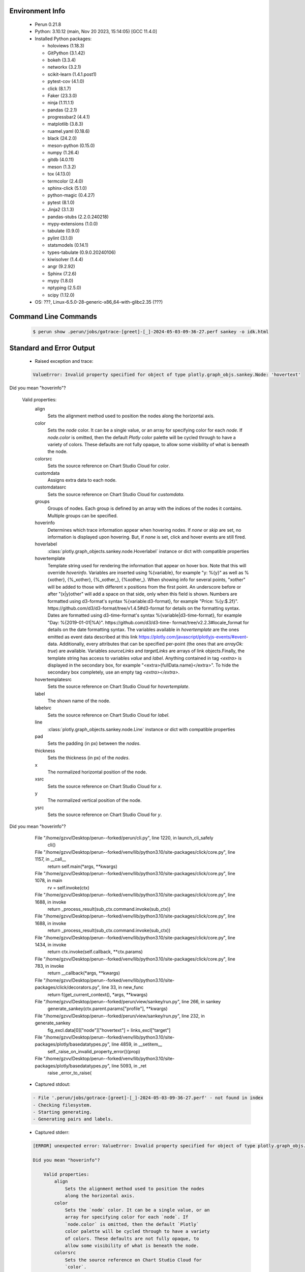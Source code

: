Environment Info
----------------

  * Perun 0.21.8
  * Python:  3.10.12 (main, Nov 20 2023, 15:14:05) [GCC 11.4.0]
  * Installed Python packages:
  
    * holoviews (1.18.3)
    * GitPython (3.1.42)
    * bokeh (3.3.4)
    * networkx (3.2.1)
    * scikit-learn (1.4.1.post1)
    * pytest-cov (4.1.0)
    * click (8.1.7)
    * Faker (23.3.0)
    * ninja (1.11.1.1)
    * pandas (2.2.1)
    * progressbar2 (4.4.1)
    * matplotlib (3.8.3)
    * ruamel.yaml (0.18.6)
    * black (24.2.0)
    * meson-python (0.15.0)
    * numpy (1.26.4)
    * gitdb (4.0.11)
    * meson (1.3.2)
    * tox (4.13.0)
    * termcolor (2.4.0)
    * sphinx-click (5.1.0)
    * python-magic (0.4.27)
    * pytest (8.1.0)
    * Jinja2 (3.1.3)
    * pandas-stubs (2.2.0.240218)
    * mypy-extensions (1.0.0)
    * tabulate (0.9.0)
    * pylint (3.1.0)
    * statsmodels (0.14.1)
    * types-tabulate (0.9.0.20240106)
    * kiwisolver (1.4.4)
    * angr (9.2.92)
    * Sphinx (7.2.6)
    * mypy (1.8.0)
    * nptyping (2.5.0)
    * scipy (1.12.0)
  * OS: ???, Linux-6.5.0-28-generic-x86_64-with-glibc2.35 (???)

Command Line Commands
---------------------

  .. code-block:: bash
  
    $ perun show .perun/jobs/gotrace-[greet]-[_]-2024-05-03-09-36-27.perf sankey -o idk.html

Standard and Error Output
-------------------------

  * Raised exception and trace:
  
  .. code-block:: bash
  
    ValueError: Invalid property specified for object of type plotly.graph_objs.sankey.Node: 'hovertext'

Did you mean "hoverinfo"?

    Valid properties:
        align
            Sets the alignment method used to position the nodes
            along the horizontal axis.
        color
            Sets the `node` color. It can be a single value, or an
            array for specifying color for each `node`. If
            `node.color` is omitted, then the default `Plotly`
            color palette will be cycled through to have a variety
            of colors. These defaults are not fully opaque, to
            allow some visibility of what is beneath the node.
        colorsrc
            Sets the source reference on Chart Studio Cloud for
            `color`.
        customdata
            Assigns extra data to each node.
        customdatasrc
            Sets the source reference on Chart Studio Cloud for
            `customdata`.
        groups
            Groups of nodes. Each group is defined by an array with
            the indices of the nodes it contains. Multiple groups
            can be specified.
        hoverinfo
            Determines which trace information appear when hovering
            nodes. If `none` or `skip` are set, no information is
            displayed upon hovering. But, if `none` is set, click
            and hover events are still fired.
        hoverlabel
            :class:`plotly.graph_objects.sankey.node.Hoverlabel`
            instance or dict with compatible properties
        hovertemplate
            Template string used for rendering the information that
            appear on hover box. Note that this will override
            `hoverinfo`. Variables are inserted using %{variable},
            for example "y: %{y}" as well as %{xother}, {%_xother},
            {%_xother_}, {%xother_}. When showing info for several
            points, "xother" will be added to those with different
            x positions from the first point. An underscore before
            or after "(x|y)other" will add a space on that side,
            only when this field is shown. Numbers are formatted
            using d3-format's syntax %{variable:d3-format}, for
            example "Price: %{y:$.2f}".
            https://github.com/d3/d3-format/tree/v1.4.5#d3-format
            for details on the formatting syntax. Dates are
            formatted using d3-time-format's syntax
            %{variable|d3-time-format}, for example "Day:
            %{2019-01-01|%A}". https://github.com/d3/d3-time-
            format/tree/v2.2.3#locale_format for details on the
            date formatting syntax. The variables available in
            `hovertemplate` are the ones emitted as event data
            described at this link
            https://plotly.com/javascript/plotlyjs-events/#event-
            data. Additionally, every attributes that can be
            specified per-point (the ones that are `arrayOk: true`)
            are available.  Variables `sourceLinks` and
            `targetLinks` are arrays of link objects.Finally, the
            template string has access to variables `value` and
            `label`. Anything contained in tag `<extra>` is
            displayed in the secondary box, for example
            "<extra>{fullData.name}</extra>". To hide the secondary
            box completely, use an empty tag `<extra></extra>`.
        hovertemplatesrc
            Sets the source reference on Chart Studio Cloud for
            `hovertemplate`.
        label
            The shown name of the node.
        labelsrc
            Sets the source reference on Chart Studio Cloud for
            `label`.
        line
            :class:`plotly.graph_objects.sankey.node.Line` instance
            or dict with compatible properties
        pad
            Sets the padding (in px) between the `nodes`.
        thickness
            Sets the thickness (in px) of the `nodes`.
        x
            The normalized horizontal position of the node.
        xsrc
            Sets the source reference on Chart Studio Cloud for
            `x`.
        y
            The normalized vertical position of the node.
        ysrc
            Sets the source reference on Chart Studio Cloud for
            `y`.
        
Did you mean "hoverinfo"?

      File "/home/gzvv/Desktop/perun--forked/perun/cli.py", line 1220, in launch_cli_safely
        cli()
      File "/home/gzvv/Desktop/perun--forked/venv/lib/python3.10/site-packages/click/core.py", line 1157, in __call__
        return self.main(*args, **kwargs)
      File "/home/gzvv/Desktop/perun--forked/venv/lib/python3.10/site-packages/click/core.py", line 1078, in main
        rv = self.invoke(ctx)
      File "/home/gzvv/Desktop/perun--forked/venv/lib/python3.10/site-packages/click/core.py", line 1688, in invoke
        return _process_result(sub_ctx.command.invoke(sub_ctx))
      File "/home/gzvv/Desktop/perun--forked/venv/lib/python3.10/site-packages/click/core.py", line 1688, in invoke
        return _process_result(sub_ctx.command.invoke(sub_ctx))
      File "/home/gzvv/Desktop/perun--forked/venv/lib/python3.10/site-packages/click/core.py", line 1434, in invoke
        return ctx.invoke(self.callback, **ctx.params)
      File "/home/gzvv/Desktop/perun--forked/venv/lib/python3.10/site-packages/click/core.py", line 783, in invoke
        return __callback(*args, **kwargs)
      File "/home/gzvv/Desktop/perun--forked/venv/lib/python3.10/site-packages/click/decorators.py", line 33, in new_func
        return f(get_current_context(), *args, **kwargs)
      File "/home/gzvv/Desktop/perun--forked/perun/view/sankey/run.py", line 266, in sankey
        generate_sankey(ctx.parent.params["profile"], **kwargs)
      File "/home/gzvv/Desktop/perun--forked/perun/view/sankey/run.py", line 232, in generate_sankey
        fig_excl.data[0]["node"]["hovertext"] = links_excl["target"]
      File "/home/gzvv/Desktop/perun--forked/venv/lib/python3.10/site-packages/plotly/basedatatypes.py", line 4859, in __setitem__
        self._raise_on_invalid_property_error()(prop)
      File "/home/gzvv/Desktop/perun--forked/venv/lib/python3.10/site-packages/plotly/basedatatypes.py", line 5093, in _ret
        raise _error_to_raise(
    
  
  * Captured stdout:

  .. code-block:: 

     - File '.perun/jobs/gotrace-[greet]-[_]-2024-05-03-09-36-27.perf' - not found in index
     - Checking filesystem.
     - Starting generating.
     - Generating pairs and labels.

    
  * Captured stderr:
  
  .. code-block:: 

    [ERROR] unexpected error: ValueError: Invalid property specified for object of type plotly.graph_objs.sankey.Node: 'hovertext'
    
    Did you mean "hoverinfo"?
    
        Valid properties:
            align
                Sets the alignment method used to position the nodes
                along the horizontal axis.
            color
                Sets the `node` color. It can be a single value, or an
                array for specifying color for each `node`. If
                `node.color` is omitted, then the default `Plotly`
                color palette will be cycled through to have a variety
                of colors. These defaults are not fully opaque, to
                allow some visibility of what is beneath the node.
            colorsrc
                Sets the source reference on Chart Studio Cloud for
                `color`.
            customdata
                Assigns extra data to each node.
            customdatasrc
                Sets the source reference on Chart Studio Cloud for
                `customdata`.
            groups
                Groups of nodes. Each group is defined by an array with
                the indices of the nodes it contains. Multiple groups
                can be specified.
            hoverinfo
                Determines which trace information appear when hovering
                nodes. If `none` or `skip` are set, no information is
                displayed upon hovering. But, if `none` is set, click
                and hover events are still fired.
            hoverlabel
                :class:`plotly.graph_objects.sankey.node.Hoverlabel`
                instance or dict with compatible properties
            hovertemplate
                Template string used for rendering the information that
                appear on hover box. Note that this will override
                `hoverinfo`. Variables are inserted using %{variable},
                for example "y: %{y}" as well as %{xother}, {%_xother},
                {%_xother_}, {%xother_}. When showing info for several
                points, "xother" will be added to those with different
                x positions from the first point. An underscore before
                or after "(x|y)other" will add a space on that side,
                only when this field is shown. Numbers are formatted
                using d3-format's syntax %{variable:d3-format}, for
                example "Price: %{y:$.2f}".
                https://github.com/d3/d3-format/tree/v1.4.5#d3-format
                for details on the formatting syntax. Dates are
                formatted using d3-time-format's syntax
                %{variable|d3-time-format}, for example "Day:
                %{2019-01-01|%A}". https://github.com/d3/d3-time-
                format/tree/v2.2.3#locale_format for details on the
                date formatting syntax. The variables available in
                `hovertemplate` are the ones emitted as event data
                described at this link
                https://plotly.com/javascript/plotlyjs-events/#event-
                data. Additionally, every attributes that can be
                specified per-point (the ones that are `arrayOk: true`)
                are available.  Variables `sourceLinks` and
                `targetLinks` are arrays of link objects.Finally, the
                template string has access to variables `value` and
                `label`. Anything contained in tag `<extra>` is
                displayed in the secondary box, for example
                "<extra>{fullData.name}</extra>". To hide the secondary
                box completely, use an empty tag `<extra></extra>`.
            hovertemplatesrc
                Sets the source reference on Chart Studio Cloud for
                `hovertemplate`.
            label
                The shown name of the node.
            labelsrc
                Sets the source reference on Chart Studio Cloud for
                `label`.
            line
                :class:`plotly.graph_objects.sankey.node.Line` instance
                or dict with compatible properties
            pad
                Sets the padding (in px) between the `nodes`.
            thickness
                Sets the thickness (in px) of the `nodes`.
            x
                The normalized horizontal position of the node.
            xsrc
                Sets the source reference on Chart Studio Cloud for
                `x`.
            y
                The normalized vertical position of the node.
            ysrc
                Sets the source reference on Chart Studio Cloud for
                `y`.
            
    Did you mean "hoverinfo"?
    


Context
-------
 * Runtime Config
 
 .. code-block:: yaml
 
    output_filename_queue: []
    input_filename_queue: []
    context:
      profiles: []

   
 * Local Config
 
 .. code-block:: yaml
 
    vcs:
      type: git
      url: /home/gzvv/Desktop/bp
    
    ## The following sets the executables (binaries / scripts).
    ## These will be profiled by selected collectors.
    ## Uncomment and edit the following region:
    # cmds:
    #   - echo
    
    ## The following sets the profiling workload for given commands
    ## Uncomment and edit the following region:
    # workloads:
    #   - hello
    #   - world
    
    ## The following contains the set of collectors (profilers) that will collect performance data.
    ## Uncomment and edit the following region:
    # collectors:
    #   - name: time
    ## Try '$ perun collect --help' to obtain list of supported collectors!
    
    ## The following contains the ordered list of postprocess phases that are executed after collection.
    ## Uncomment and edit the following region (!order matters!):
    # postprocessors:
    #   - name: regression_analysis
    #     params:
    #       method: full
    #   - name: filter
    ## Try '$ perun postprocessby --help' to obtain list of supported collectors!
    
    ## The following option automatically registers newly collected profiles for current minor version
    ## Uncomment the following to enable this behaviour:
    # profiles:
    #   register_after_run: true
    
    ## Be default, we sort the profiles by time
    format:
      sort_profiles_by: time
    
    ## The following options control the degradation checks in repository
    # degradation:
    ## Setting the following combination of option to true will make Perun collect new profiles,
    ## before checking for degradations and store them in logs at directory .perun/logs/
    #   collect_before_check: true
    #   log_collect: true
    ## Setting this to first (resp. all) will apply the first (resp. all) found check methods
    ## for corresponding configurations
    #   apply: first
    ## Specification of list of rules for applying degradation checks
    #   strategy:
    #     - method: average_amount_threshold
    
    ## To run your custom steps before any collection (un)comment the following region:
    # execute:
    #   pre_run:
    #     - make

   
 * Global Config
 
 .. code-block:: yaml
 
    general:
      editor: vim
      paging: only-log
    
    format:
      status: ┃ %type% ┃ %collector%  ┃ (%time%) ┃ %source% ┃
      shortlog: '%checksum:6% (%stats%) %desc% %changes%'
      output_profile_template: '%collector%-%cmd%-%workload%-%date%'
      output_show_template: '%collector%-%cmd%-%workload%-%date%'
      sort_profiles_by: time
    
    degradation:
      apply: all
      strategies:
      - method: average_amount_threshold
    
    generators:
      workload:
      - id: basic_strings
        type: string
        min_len: 8
        max_len: 128
        step: 8
      - id: basic_integers
        type: integer
        min_range: 100
        max_range: 10000
        step: 200
      - id: basic_files
        type: textfile
        min_lines: 10
        max_lines: 10000
        step: 1000
    testkey: '692829'


 * Manipulated profiles
 
 .. code-block:: json
   
    {
      "collector_info": {
        "name": "gotrace",
        "params": {
          "bpfring_size": 167772160,
          "get_overhead": true,
          "packages": [
            "main",
            "time"
          ],
          "save_intermediate_to_csv": false,
          "verbose": true,
          "workload": ""
        }
      },
      "header": {
        "cmd": "./greet",
        "type": "mixed",
        "units": {
          "mixed(time delta)": "us"
        },
        "workload": ""
      },
      "machine": {
        "architecture": "x86_64",
        "cpu": {
          "frequency": "3400.06Mhz",
          "physical": 4,
          "total": 4
        },
        "host": "Ubuntu22",
        "memory": {
          "swap": "2.6 GiB",
          "total_ram": "7.7 GiB"
        },
        "release": "6.5.0-28-generic",
        "system": "Linux"
      },
      "models": [],
      "origin": "d7375b2edf0780467a31af166e9634ac1e6b2402",
      "postprocessors": [],
      "resource_type_map": {
        "main.Greet#0": {
          "ncalls": 5,
          "subtype": "Callees [#]",
          "time": 335235901,
          "trace": [
            {
              "func": "main.main.func2"
            },
            {
              "func": "main.main.func2"
            }
          ],
          "type": "time",
          "uid": "main.Greet"
        },
        "main.Greet#1": {
          "ncalls": 5,
          "subtype": "Callees Mean [#]",
          "time": 335235901,
          "trace": [
            {
              "func": "main.main.func2"
            },
            {
              "func": "main.main.func2"
            }
          ],
          "type": "time",
          "uid": "main.Greet"
        },
        "main.Greet#10": {
          "ncalls": 5,
          "subtype": "I Min",
          "time": 335235901,
          "trace": [
            {
              "func": "main.main.func2"
            },
            {
              "func": "main.main.func2"
            }
          ],
          "type": "time",
          "uid": "main.Greet"
        },
        "main.Greet#11": {
          "ncalls": 5,
          "subtype": "E Min",
          "time": 335235901,
          "trace": [
            {
              "func": "main.main.func2"
            },
            {
              "func": "main.main.func2"
            }
          ],
          "type": "time",
          "uid": "main.Greet"
        },
        "main.Greet#12": {
          "ncalls": 5,
          "subtype": "I Max",
          "time": 335235901,
          "trace": [
            {
              "func": "main.main.func2"
            },
            {
              "func": "main.main.func2"
            }
          ],
          "type": "time",
          "uid": "main.Greet"
        },
        "main.Greet#13": {
          "ncalls": 5,
          "subtype": "E Max",
          "time": 335235901,
          "trace": [
            {
              "func": "main.main.func2"
            },
            {
              "func": "main.main.func2"
            }
          ],
          "type": "time",
          "uid": "main.Greet"
        },
        "main.Greet#14": {
          "ncalls": 10,
          "subtype": "Callees [#]",
          "time": 335235901,
          "trace": [
            {
              "func": "main.main.func1"
            }
          ],
          "type": "time",
          "uid": "main.Greet"
        },
        "main.Greet#15": {
          "ncalls": 10,
          "subtype": "Callees Mean [#]",
          "time": 335235901,
          "trace": [
            {
              "func": "main.main.func1"
            }
          ],
          "type": "time",
          "uid": "main.Greet"
        },
        "main.Greet#16": {
          "ncalls": 10,
          "subtype": "Total Inclusive T [ms]",
          "time": 335235901,
          "trace": [
            {
              "func": "main.main.func1"
            }
          ],
          "type": "time",
          "uid": "main.Greet"
        },
        "main.Greet#17": {
          "ncalls": 10,
          "subtype": "Total Inclusive T [%]",
          "time": 335235901,
          "trace": [
            {
              "func": "main.main.func1"
            }
          ],
          "type": "time",
          "uid": "main.Greet"
        },
        "main.Greet#18": {
          "ncalls": 10,
          "subtype": "Total Exclusive T [ms]",
          "time": 335235901,
          "trace": [
            {
              "func": "main.main.func1"
            }
          ],
          "type": "time",
          "uid": "main.Greet"
        },
        "main.Greet#19": {
          "ncalls": 10,
          "subtype": "Total Exclusive T [%]",
          "time": 335235901,
          "trace": [
            {
              "func": "main.main.func1"
            }
          ],
          "type": "time",
          "uid": "main.Greet"
        },
        "main.Greet#2": {
          "ncalls": 5,
          "subtype": "Total Inclusive T [ms]",
          "time": 335235901,
          "trace": [
            {
              "func": "main.main.func2"
            },
            {
              "func": "main.main.func2"
            }
          ],
          "type": "time",
          "uid": "main.Greet"
        },
        "main.Greet#20": {
          "ncalls": 10,
          "subtype": "Total Morestack T [ms]",
          "time": 335235901,
          "trace": [
            {
              "func": "main.main.func1"
            }
          ],
          "type": "time",
          "uid": "main.Greet"
        },
        "main.Greet#21": {
          "ncalls": 10,
          "subtype": "Total Morestack T [%]",
          "time": 335235901,
          "trace": [
            {
              "func": "main.main.func1"
            }
          ],
          "type": "time",
          "uid": "main.Greet"
        },
        "main.Greet#22": {
          "ncalls": 10,
          "subtype": "I Mean",
          "time": 335235901,
          "trace": [
            {
              "func": "main.main.func1"
            }
          ],
          "type": "time",
          "uid": "main.Greet"
        },
        "main.Greet#23": {
          "ncalls": 10,
          "subtype": "E Mean",
          "time": 335235901,
          "trace": [
            {
              "func": "main.main.func1"
            }
          ],
          "type": "time",
          "uid": "main.Greet"
        },
        "main.Greet#24": {
          "ncalls": 10,
          "subtype": "I Min",
          "time": 335235901,
          "trace": [
            {
              "func": "main.main.func1"
            }
          ],
          "type": "time",
          "uid": "main.Greet"
        },
        "main.Greet#25": {
          "ncalls": 10,
          "subtype": "E Min",
          "time": 335235901,
          "trace": [
            {
              "func": "main.main.func1"
            }
          ],
          "type": "time",
          "uid": "main.Greet"
        },
        "main.Greet#26": {
          "ncalls": 10,
          "subtype": "I Max",
          "time": 335235901,
          "trace": [
            {
              "func": "main.main.func1"
            }
          ],
          "type": "time",
          "uid": "main.Greet"
        },
        "main.Greet#27": {
          "ncalls": 10,
          "subtype": "E Max",
          "time": 335235901,
          "trace": [
            {
              "func": "main.main.func1"
            }
          ],
          "type": "time",
          "uid": "main.Greet"
        },
        "main.Greet#3": {
          "ncalls": 5,
          "subtype": "Total Inclusive T [%]",
          "time": 335235901,
          "trace": [
            {
              "func": "main.main.func2"
            },
            {
              "func": "main.main.func2"
            }
          ],
          "type": "time",
          "uid": "main.Greet"
        },
        "main.Greet#4": {
          "ncalls": 5,
          "subtype": "Total Exclusive T [ms]",
          "time": 335235901,
          "trace": [
            {
              "func": "main.main.func2"
            },
            {
              "func": "main.main.func2"
            }
          ],
          "type": "time",
          "uid": "main.Greet"
        },
        "main.Greet#5": {
          "ncalls": 5,
          "subtype": "Total Exclusive T [%]",
          "time": 335235901,
          "trace": [
            {
              "func": "main.main.func2"
            },
            {
              "func": "main.main.func2"
            }
          ],
          "type": "time",
          "uid": "main.Greet"
        },
        "main.Greet#6": {
          "ncalls": 5,
          "subtype": "Total Morestack T [ms]",
          "time": 335235901,
          "trace": [
            {
              "func": "main.main.func2"
            },
            {
              "func": "main.main.func2"
            }
          ],
          "type": "time",
          "uid": "main.Greet"
        },
        "main.Greet#7": {
          "ncalls": 5,
          "subtype": "Total Morestack T [%]",
          "time": 335235901,
          "trace": [
            {
              "func": "main.main.func2"
            },
            {
              "func": "main.main.func2"
            }
          ],
          "type": "time",
          "uid": "main.Greet"
        },
        "main.Greet#8": {
          "ncalls": 5,
          "subtype": "I Mean",
          "time": 335235901,
          "trace": [
            {
              "func": "main.main.func2"
            },
            {
              "func": "main.main.func2"
            }
          ],
          "type": "time",
          "uid": "main.Greet"
        },
        "main.Greet#9": {
          "ncalls": 5,
          "subtype": "E Mean",
          "time": 335235901,
          "trace": [
            {
              "func": "main.main.func2"
            },
            {
              "func": "main.main.func2"
            }
          ],
          "type": "time",
          "uid": "main.Greet"
        },
        "main.add#0": {
          "ncalls": 10,
          "subtype": "Callees [#]",
          "time": 335235901,
          "trace": [
            {
              "func": "main.main.func1"
            },
            {
              "func": "main.Greet"
            }
          ],
          "type": "time",
          "uid": "main.add"
        },
        "main.add#1": {
          "ncalls": 10,
          "subtype": "Callees Mean [#]",
          "time": 335235901,
          "trace": [
            {
              "func": "main.main.func1"
            },
            {
              "func": "main.Greet"
            }
          ],
          "type": "time",
          "uid": "main.add"
        },
        "main.add#10": {
          "ncalls": 10,
          "subtype": "I Min",
          "time": 335235901,
          "trace": [
            {
              "func": "main.main.func1"
            },
            {
              "func": "main.Greet"
            }
          ],
          "type": "time",
          "uid": "main.add"
        },
        "main.add#11": {
          "ncalls": 10,
          "subtype": "E Min",
          "time": 335235901,
          "trace": [
            {
              "func": "main.main.func1"
            },
            {
              "func": "main.Greet"
            }
          ],
          "type": "time",
          "uid": "main.add"
        },
        "main.add#12": {
          "ncalls": 10,
          "subtype": "I Max",
          "time": 335235901,
          "trace": [
            {
              "func": "main.main.func1"
            },
            {
              "func": "main.Greet"
            }
          ],
          "type": "time",
          "uid": "main.add"
        },
        "main.add#13": {
          "ncalls": 10,
          "subtype": "E Max",
          "time": 335235901,
          "trace": [
            {
              "func": "main.main.func1"
            },
            {
              "func": "main.Greet"
            }
          ],
          "type": "time",
          "uid": "main.add"
        },
        "main.add#14": {
          "ncalls": 5,
          "subtype": "Callees [#]",
          "time": 335235901,
          "trace": [
            {
              "func": "main.main.func2"
            },
            {
              "func": "main.main.func2"
            },
            {
              "func": "main.Greet"
            }
          ],
          "type": "time",
          "uid": "main.add"
        },
        "main.add#15": {
          "ncalls": 5,
          "subtype": "Callees Mean [#]",
          "time": 335235901,
          "trace": [
            {
              "func": "main.main.func2"
            },
            {
              "func": "main.main.func2"
            },
            {
              "func": "main.Greet"
            }
          ],
          "type": "time",
          "uid": "main.add"
        },
        "main.add#16": {
          "ncalls": 5,
          "subtype": "Total Inclusive T [ms]",
          "time": 335235901,
          "trace": [
            {
              "func": "main.main.func2"
            },
            {
              "func": "main.main.func2"
            },
            {
              "func": "main.Greet"
            }
          ],
          "type": "time",
          "uid": "main.add"
        },
        "main.add#17": {
          "ncalls": 5,
          "subtype": "Total Inclusive T [%]",
          "time": 335235901,
          "trace": [
            {
              "func": "main.main.func2"
            },
            {
              "func": "main.main.func2"
            },
            {
              "func": "main.Greet"
            }
          ],
          "type": "time",
          "uid": "main.add"
        },
        "main.add#18": {
          "ncalls": 5,
          "subtype": "Total Exclusive T [ms]",
          "time": 335235901,
          "trace": [
            {
              "func": "main.main.func2"
            },
            {
              "func": "main.main.func2"
            },
            {
              "func": "main.Greet"
            }
          ],
          "type": "time",
          "uid": "main.add"
        },
        "main.add#19": {
          "ncalls": 5,
          "subtype": "Total Exclusive T [%]",
          "time": 335235901,
          "trace": [
            {
              "func": "main.main.func2"
            },
            {
              "func": "main.main.func2"
            },
            {
              "func": "main.Greet"
            }
          ],
          "type": "time",
          "uid": "main.add"
        },
        "main.add#2": {
          "ncalls": 10,
          "subtype": "Total Inclusive T [ms]",
          "time": 335235901,
          "trace": [
            {
              "func": "main.main.func1"
            },
            {
              "func": "main.Greet"
            }
          ],
          "type": "time",
          "uid": "main.add"
        },
        "main.add#20": {
          "ncalls": 5,
          "subtype": "Total Morestack T [ms]",
          "time": 335235901,
          "trace": [
            {
              "func": "main.main.func2"
            },
            {
              "func": "main.main.func2"
            },
            {
              "func": "main.Greet"
            }
          ],
          "type": "time",
          "uid": "main.add"
        },
        "main.add#21": {
          "ncalls": 5,
          "subtype": "Total Morestack T [%]",
          "time": 335235901,
          "trace": [
            {
              "func": "main.main.func2"
            },
            {
              "func": "main.main.func2"
            },
            {
              "func": "main.Greet"
            }
          ],
          "type": "time",
          "uid": "main.add"
        },
        "main.add#22": {
          "ncalls": 5,
          "subtype": "I Mean",
          "time": 335235901,
          "trace": [
            {
              "func": "main.main.func2"
            },
            {
              "func": "main.main.func2"
            },
            {
              "func": "main.Greet"
            }
          ],
          "type": "time",
          "uid": "main.add"
        },
        "main.add#23": {
          "ncalls": 5,
          "subtype": "E Mean",
          "time": 335235901,
          "trace": [
            {
              "func": "main.main.func2"
            },
            {
              "func": "main.main.func2"
            },
            {
              "func": "main.Greet"
            }
          ],
          "type": "time",
          "uid": "main.add"
        },
        "main.add#24": {
          "ncalls": 5,
          "subtype": "I Min",
          "time": 335235901,
          "trace": [
            {
              "func": "main.main.func2"
            },
            {
              "func": "main.main.func2"
            },
            {
              "func": "main.Greet"
            }
          ],
          "type": "time",
          "uid": "main.add"
        },
        "main.add#25": {
          "ncalls": 5,
          "subtype": "E Min",
          "time": 335235901,
          "trace": [
            {
              "func": "main.main.func2"
            },
            {
              "func": "main.main.func2"
            },
            {
              "func": "main.Greet"
            }
          ],
          "type": "time",
          "uid": "main.add"
        },
        "main.add#26": {
          "ncalls": 5,
          "subtype": "I Max",
          "time": 335235901,
          "trace": [
            {
              "func": "main.main.func2"
            },
            {
              "func": "main.main.func2"
            },
            {
              "func": "main.Greet"
            }
          ],
          "type": "time",
          "uid": "main.add"
        },
        "main.add#27": {
          "ncalls": 5,
          "subtype": "E Max",
          "time": 335235901,
          "trace": [
            {
              "func": "main.main.func2"
            },
            {
              "func": "main.main.func2"
            },
            {
              "func": "main.Greet"
            }
          ],
          "type": "time",
          "uid": "main.add"
        },
        "main.add#28": {
          "ncalls": 1,
          "subtype": "Callees [#]",
          "time": 335235901,
          "trace": [
            {
              "func": "main.main"
            }
          ],
          "type": "time",
          "uid": "main.add"
        },
        "main.add#29": {
          "ncalls": 1,
          "subtype": "Callees Mean [#]",
          "time": 335235901,
          "trace": [
            {
              "func": "main.main"
            }
          ],
          "type": "time",
          "uid": "main.add"
        },
        "main.add#3": {
          "ncalls": 10,
          "subtype": "Total Inclusive T [%]",
          "time": 335235901,
          "trace": [
            {
              "func": "main.main.func1"
            },
            {
              "func": "main.Greet"
            }
          ],
          "type": "time",
          "uid": "main.add"
        },
        "main.add#30": {
          "ncalls": 1,
          "subtype": "Total Inclusive T [ms]",
          "time": 335235901,
          "trace": [
            {
              "func": "main.main"
            }
          ],
          "type": "time",
          "uid": "main.add"
        },
        "main.add#31": {
          "ncalls": 1,
          "subtype": "Total Inclusive T [%]",
          "time": 335235901,
          "trace": [
            {
              "func": "main.main"
            }
          ],
          "type": "time",
          "uid": "main.add"
        },
        "main.add#32": {
          "ncalls": 1,
          "subtype": "Total Exclusive T [ms]",
          "time": 335235901,
          "trace": [
            {
              "func": "main.main"
            }
          ],
          "type": "time",
          "uid": "main.add"
        },
        "main.add#33": {
          "ncalls": 1,
          "subtype": "Total Exclusive T [%]",
          "time": 335235901,
          "trace": [
            {
              "func": "main.main"
            }
          ],
          "type": "time",
          "uid": "main.add"
        },
        "main.add#34": {
          "ncalls": 1,
          "subtype": "Total Morestack T [ms]",
          "time": 335235901,
          "trace": [
            {
              "func": "main.main"
            }
          ],
          "type": "time",
          "uid": "main.add"
        },
        "main.add#35": {
          "ncalls": 1,
          "subtype": "Total Morestack T [%]",
          "time": 335235901,
          "trace": [
            {
              "func": "main.main"
            }
          ],
          "type": "time",
          "uid": "main.add"
        },
        "main.add#36": {
          "ncalls": 1,
          "subtype": "I Mean",
          "time": 335235901,
          "trace": [
            {
              "func": "main.main"
            }
          ],
          "type": "time",
          "uid": "main.add"
        },
        "main.add#37": {
          "ncalls": 1,
          "subtype": "E Mean",
          "time": 335235901,
          "trace": [
            {
              "func": "main.main"
            }
          ],
          "type": "time",
          "uid": "main.add"
        },
        "main.add#38": {
          "ncalls": 1,
          "subtype": "I Min",
          "time": 335235901,
          "trace": [
            {
              "func": "main.main"
            }
          ],
          "type": "time",
          "uid": "main.add"
        },
        "main.add#39": {
          "ncalls": 1,
          "subtype": "E Min",
          "time": 335235901,
          "trace": [
            {
              "func": "main.main"
            }
          ],
          "type": "time",
          "uid": "main.add"
        },
        "main.add#4": {
          "ncalls": 10,
          "subtype": "Total Exclusive T [ms]",
          "time": 335235901,
          "trace": [
            {
              "func": "main.main.func1"
            },
            {
              "func": "main.Greet"
            }
          ],
          "type": "time",
          "uid": "main.add"
        },
        "main.add#40": {
          "ncalls": 1,
          "subtype": "I Max",
          "time": 335235901,
          "trace": [
            {
              "func": "main.main"
            }
          ],
          "type": "time",
          "uid": "main.add"
        },
        "main.add#41": {
          "ncalls": 1,
          "subtype": "E Max",
          "time": 335235901,
          "trace": [
            {
              "func": "main.main"
            }
          ],
          "type": "time",
          "uid": "main.add"
        },
        "main.add#5": {
          "ncalls": 10,
          "subtype": "Total Exclusive T [%]",
          "time": 335235901,
          "trace": [
            {
              "func": "main.main.func1"
            },
            {
              "func": "main.Greet"
            }
          ],
          "type": "time",
          "uid": "main.add"
        },
        "main.add#6": {
          "ncalls": 10,
          "subtype": "Total Morestack T [ms]",
          "time": 335235901,
          "trace": [
            {
              "func": "main.main.func1"
            },
            {
              "func": "main.Greet"
            }
          ],
          "type": "time",
          "uid": "main.add"
        },
        "main.add#7": {
          "ncalls": 10,
          "subtype": "Total Morestack T [%]",
          "time": 335235901,
          "trace": [
            {
              "func": "main.main.func1"
            },
            {
              "func": "main.Greet"
            }
          ],
          "type": "time",
          "uid": "main.add"
        },
        "main.add#8": {
          "ncalls": 10,
          "subtype": "I Mean",
          "time": 335235901,
          "trace": [
            {
              "func": "main.main.func1"
            },
            {
              "func": "main.Greet"
            }
          ],
          "type": "time",
          "uid": "main.add"
        },
        "main.add#9": {
          "ncalls": 10,
          "subtype": "E Mean",
          "time": 335235901,
          "trace": [
            {
              "func": "main.main.func1"
            },
            {
              "func": "main.Greet"
            }
          ],
          "type": "time",
          "uid": "main.add"
        },
        "main.getCurrentCPUID#0": {
          "ncalls": 10,
          "subtype": "Callees [#]",
          "time": 335235901,
          "trace": [
            {
              "func": "main.main.func1"
            },
            {
              "func": "main.Greet"
            }
          ],
          "type": "time",
          "uid": "main.getCurrentCPUID"
        },
        "main.getCurrentCPUID#1": {
          "ncalls": 10,
          "subtype": "Callees Mean [#]",
          "time": 335235901,
          "trace": [
            {
              "func": "main.main.func1"
            },
            {
              "func": "main.Greet"
            }
          ],
          "type": "time",
          "uid": "main.getCurrentCPUID"
        },
        "main.getCurrentCPUID#10": {
          "ncalls": 10,
          "subtype": "I Min",
          "time": 335235901,
          "trace": [
            {
              "func": "main.main.func1"
            },
            {
              "func": "main.Greet"
            }
          ],
          "type": "time",
          "uid": "main.getCurrentCPUID"
        },
        "main.getCurrentCPUID#11": {
          "ncalls": 10,
          "subtype": "E Min",
          "time": 335235901,
          "trace": [
            {
              "func": "main.main.func1"
            },
            {
              "func": "main.Greet"
            }
          ],
          "type": "time",
          "uid": "main.getCurrentCPUID"
        },
        "main.getCurrentCPUID#12": {
          "ncalls": 10,
          "subtype": "I Max",
          "time": 335235901,
          "trace": [
            {
              "func": "main.main.func1"
            },
            {
              "func": "main.Greet"
            }
          ],
          "type": "time",
          "uid": "main.getCurrentCPUID"
        },
        "main.getCurrentCPUID#13": {
          "ncalls": 10,
          "subtype": "E Max",
          "time": 335235901,
          "trace": [
            {
              "func": "main.main.func1"
            },
            {
              "func": "main.Greet"
            }
          ],
          "type": "time",
          "uid": "main.getCurrentCPUID"
        },
        "main.getCurrentCPUID#14": {
          "ncalls": 10,
          "subtype": "Callees [#]",
          "time": 335235901,
          "trace": [
            {
              "func": "main.main.func1"
            },
            {
              "func": "main.Greet"
            },
            {
              "func": "main.add"
            }
          ],
          "type": "time",
          "uid": "main.getCurrentCPUID"
        },
        "main.getCurrentCPUID#15": {
          "ncalls": 10,
          "subtype": "Callees Mean [#]",
          "time": 335235901,
          "trace": [
            {
              "func": "main.main.func1"
            },
            {
              "func": "main.Greet"
            },
            {
              "func": "main.add"
            }
          ],
          "type": "time",
          "uid": "main.getCurrentCPUID"
        },
        "main.getCurrentCPUID#16": {
          "ncalls": 10,
          "subtype": "Total Inclusive T [ms]",
          "time": 335235901,
          "trace": [
            {
              "func": "main.main.func1"
            },
            {
              "func": "main.Greet"
            },
            {
              "func": "main.add"
            }
          ],
          "type": "time",
          "uid": "main.getCurrentCPUID"
        },
        "main.getCurrentCPUID#17": {
          "ncalls": 10,
          "subtype": "Total Inclusive T [%]",
          "time": 335235901,
          "trace": [
            {
              "func": "main.main.func1"
            },
            {
              "func": "main.Greet"
            },
            {
              "func": "main.add"
            }
          ],
          "type": "time",
          "uid": "main.getCurrentCPUID"
        },
        "main.getCurrentCPUID#18": {
          "ncalls": 10,
          "subtype": "Total Exclusive T [ms]",
          "time": 335235901,
          "trace": [
            {
              "func": "main.main.func1"
            },
            {
              "func": "main.Greet"
            },
            {
              "func": "main.add"
            }
          ],
          "type": "time",
          "uid": "main.getCurrentCPUID"
        },
        "main.getCurrentCPUID#19": {
          "ncalls": 10,
          "subtype": "Total Exclusive T [%]",
          "time": 335235901,
          "trace": [
            {
              "func": "main.main.func1"
            },
            {
              "func": "main.Greet"
            },
            {
              "func": "main.add"
            }
          ],
          "type": "time",
          "uid": "main.getCurrentCPUID"
        },
        "main.getCurrentCPUID#2": {
          "ncalls": 10,
          "subtype": "Total Inclusive T [ms]",
          "time": 335235901,
          "trace": [
            {
              "func": "main.main.func1"
            },
            {
              "func": "main.Greet"
            }
          ],
          "type": "time",
          "uid": "main.getCurrentCPUID"
        },
        "main.getCurrentCPUID#20": {
          "ncalls": 10,
          "subtype": "Total Morestack T [ms]",
          "time": 335235901,
          "trace": [
            {
              "func": "main.main.func1"
            },
            {
              "func": "main.Greet"
            },
            {
              "func": "main.add"
            }
          ],
          "type": "time",
          "uid": "main.getCurrentCPUID"
        },
        "main.getCurrentCPUID#21": {
          "ncalls": 10,
          "subtype": "Total Morestack T [%]",
          "time": 335235901,
          "trace": [
            {
              "func": "main.main.func1"
            },
            {
              "func": "main.Greet"
            },
            {
              "func": "main.add"
            }
          ],
          "type": "time",
          "uid": "main.getCurrentCPUID"
        },
        "main.getCurrentCPUID#22": {
          "ncalls": 10,
          "subtype": "I Mean",
          "time": 335235901,
          "trace": [
            {
              "func": "main.main.func1"
            },
            {
              "func": "main.Greet"
            },
            {
              "func": "main.add"
            }
          ],
          "type": "time",
          "uid": "main.getCurrentCPUID"
        },
        "main.getCurrentCPUID#23": {
          "ncalls": 10,
          "subtype": "E Mean",
          "time": 335235901,
          "trace": [
            {
              "func": "main.main.func1"
            },
            {
              "func": "main.Greet"
            },
            {
              "func": "main.add"
            }
          ],
          "type": "time",
          "uid": "main.getCurrentCPUID"
        },
        "main.getCurrentCPUID#24": {
          "ncalls": 10,
          "subtype": "I Min",
          "time": 335235901,
          "trace": [
            {
              "func": "main.main.func1"
            },
            {
              "func": "main.Greet"
            },
            {
              "func": "main.add"
            }
          ],
          "type": "time",
          "uid": "main.getCurrentCPUID"
        },
        "main.getCurrentCPUID#25": {
          "ncalls": 10,
          "subtype": "E Min",
          "time": 335235901,
          "trace": [
            {
              "func": "main.main.func1"
            },
            {
              "func": "main.Greet"
            },
            {
              "func": "main.add"
            }
          ],
          "type": "time",
          "uid": "main.getCurrentCPUID"
        },
        "main.getCurrentCPUID#26": {
          "ncalls": 10,
          "subtype": "I Max",
          "time": 335235901,
          "trace": [
            {
              "func": "main.main.func1"
            },
            {
              "func": "main.Greet"
            },
            {
              "func": "main.add"
            }
          ],
          "type": "time",
          "uid": "main.getCurrentCPUID"
        },
        "main.getCurrentCPUID#27": {
          "ncalls": 10,
          "subtype": "E Max",
          "time": 335235901,
          "trace": [
            {
              "func": "main.main.func1"
            },
            {
              "func": "main.Greet"
            },
            {
              "func": "main.add"
            }
          ],
          "type": "time",
          "uid": "main.getCurrentCPUID"
        },
        "main.getCurrentCPUID#28": {
          "ncalls": 5,
          "subtype": "Callees [#]",
          "time": 335235901,
          "trace": [
            {
              "func": "main.main.func2"
            },
            {
              "func": "main.main.func2"
            },
            {
              "func": "main.Greet"
            }
          ],
          "type": "time",
          "uid": "main.getCurrentCPUID"
        },
        "main.getCurrentCPUID#29": {
          "ncalls": 5,
          "subtype": "Callees Mean [#]",
          "time": 335235901,
          "trace": [
            {
              "func": "main.main.func2"
            },
            {
              "func": "main.main.func2"
            },
            {
              "func": "main.Greet"
            }
          ],
          "type": "time",
          "uid": "main.getCurrentCPUID"
        },
        "main.getCurrentCPUID#3": {
          "ncalls": 10,
          "subtype": "Total Inclusive T [%]",
          "time": 335235901,
          "trace": [
            {
              "func": "main.main.func1"
            },
            {
              "func": "main.Greet"
            }
          ],
          "type": "time",
          "uid": "main.getCurrentCPUID"
        },
        "main.getCurrentCPUID#30": {
          "ncalls": 5,
          "subtype": "Total Inclusive T [ms]",
          "time": 335235901,
          "trace": [
            {
              "func": "main.main.func2"
            },
            {
              "func": "main.main.func2"
            },
            {
              "func": "main.Greet"
            }
          ],
          "type": "time",
          "uid": "main.getCurrentCPUID"
        },
        "main.getCurrentCPUID#31": {
          "ncalls": 5,
          "subtype": "Total Inclusive T [%]",
          "time": 335235901,
          "trace": [
            {
              "func": "main.main.func2"
            },
            {
              "func": "main.main.func2"
            },
            {
              "func": "main.Greet"
            }
          ],
          "type": "time",
          "uid": "main.getCurrentCPUID"
        },
        "main.getCurrentCPUID#32": {
          "ncalls": 5,
          "subtype": "Total Exclusive T [ms]",
          "time": 335235901,
          "trace": [
            {
              "func": "main.main.func2"
            },
            {
              "func": "main.main.func2"
            },
            {
              "func": "main.Greet"
            }
          ],
          "type": "time",
          "uid": "main.getCurrentCPUID"
        },
        "main.getCurrentCPUID#33": {
          "ncalls": 5,
          "subtype": "Total Exclusive T [%]",
          "time": 335235901,
          "trace": [
            {
              "func": "main.main.func2"
            },
            {
              "func": "main.main.func2"
            },
            {
              "func": "main.Greet"
            }
          ],
          "type": "time",
          "uid": "main.getCurrentCPUID"
        },
        "main.getCurrentCPUID#34": {
          "ncalls": 5,
          "subtype": "Total Morestack T [ms]",
          "time": 335235901,
          "trace": [
            {
              "func": "main.main.func2"
            },
            {
              "func": "main.main.func2"
            },
            {
              "func": "main.Greet"
            }
          ],
          "type": "time",
          "uid": "main.getCurrentCPUID"
        },
        "main.getCurrentCPUID#35": {
          "ncalls": 5,
          "subtype": "Total Morestack T [%]",
          "time": 335235901,
          "trace": [
            {
              "func": "main.main.func2"
            },
            {
              "func": "main.main.func2"
            },
            {
              "func": "main.Greet"
            }
          ],
          "type": "time",
          "uid": "main.getCurrentCPUID"
        },
        "main.getCurrentCPUID#36": {
          "ncalls": 5,
          "subtype": "I Mean",
          "time": 335235901,
          "trace": [
            {
              "func": "main.main.func2"
            },
            {
              "func": "main.main.func2"
            },
            {
              "func": "main.Greet"
            }
          ],
          "type": "time",
          "uid": "main.getCurrentCPUID"
        },
        "main.getCurrentCPUID#37": {
          "ncalls": 5,
          "subtype": "E Mean",
          "time": 335235901,
          "trace": [
            {
              "func": "main.main.func2"
            },
            {
              "func": "main.main.func2"
            },
            {
              "func": "main.Greet"
            }
          ],
          "type": "time",
          "uid": "main.getCurrentCPUID"
        },
        "main.getCurrentCPUID#38": {
          "ncalls": 5,
          "subtype": "I Min",
          "time": 335235901,
          "trace": [
            {
              "func": "main.main.func2"
            },
            {
              "func": "main.main.func2"
            },
            {
              "func": "main.Greet"
            }
          ],
          "type": "time",
          "uid": "main.getCurrentCPUID"
        },
        "main.getCurrentCPUID#39": {
          "ncalls": 5,
          "subtype": "E Min",
          "time": 335235901,
          "trace": [
            {
              "func": "main.main.func2"
            },
            {
              "func": "main.main.func2"
            },
            {
              "func": "main.Greet"
            }
          ],
          "type": "time",
          "uid": "main.getCurrentCPUID"
        },
        "main.getCurrentCPUID#4": {
          "ncalls": 10,
          "subtype": "Total Exclusive T [ms]",
          "time": 335235901,
          "trace": [
            {
              "func": "main.main.func1"
            },
            {
              "func": "main.Greet"
            }
          ],
          "type": "time",
          "uid": "main.getCurrentCPUID"
        },
        "main.getCurrentCPUID#40": {
          "ncalls": 5,
          "subtype": "I Max",
          "time": 335235901,
          "trace": [
            {
              "func": "main.main.func2"
            },
            {
              "func": "main.main.func2"
            },
            {
              "func": "main.Greet"
            }
          ],
          "type": "time",
          "uid": "main.getCurrentCPUID"
        },
        "main.getCurrentCPUID#41": {
          "ncalls": 5,
          "subtype": "E Max",
          "time": 335235901,
          "trace": [
            {
              "func": "main.main.func2"
            },
            {
              "func": "main.main.func2"
            },
            {
              "func": "main.Greet"
            }
          ],
          "type": "time",
          "uid": "main.getCurrentCPUID"
        },
        "main.getCurrentCPUID#42": {
          "ncalls": 4,
          "subtype": "Callees [#]",
          "time": 335235901,
          "trace": [
            {
              "func": "main.main.func2"
            },
            {
              "func": "main.main.func2"
            },
            {
              "func": "main.Greet"
            },
            {
              "func": "main.add"
            }
          ],
          "type": "time",
          "uid": "main.getCurrentCPUID"
        },
        "main.getCurrentCPUID#43": {
          "ncalls": 4,
          "subtype": "Callees Mean [#]",
          "time": 335235901,
          "trace": [
            {
              "func": "main.main.func2"
            },
            {
              "func": "main.main.func2"
            },
            {
              "func": "main.Greet"
            },
            {
              "func": "main.add"
            }
          ],
          "type": "time",
          "uid": "main.getCurrentCPUID"
        },
        "main.getCurrentCPUID#44": {
          "ncalls": 4,
          "subtype": "Total Inclusive T [ms]",
          "time": 335235901,
          "trace": [
            {
              "func": "main.main.func2"
            },
            {
              "func": "main.main.func2"
            },
            {
              "func": "main.Greet"
            },
            {
              "func": "main.add"
            }
          ],
          "type": "time",
          "uid": "main.getCurrentCPUID"
        },
        "main.getCurrentCPUID#45": {
          "ncalls": 4,
          "subtype": "Total Inclusive T [%]",
          "time": 335235901,
          "trace": [
            {
              "func": "main.main.func2"
            },
            {
              "func": "main.main.func2"
            },
            {
              "func": "main.Greet"
            },
            {
              "func": "main.add"
            }
          ],
          "type": "time",
          "uid": "main.getCurrentCPUID"
        },
        "main.getCurrentCPUID#46": {
          "ncalls": 4,
          "subtype": "Total Exclusive T [ms]",
          "time": 335235901,
          "trace": [
            {
              "func": "main.main.func2"
            },
            {
              "func": "main.main.func2"
            },
            {
              "func": "main.Greet"
            },
            {
              "func": "main.add"
            }
          ],
          "type": "time",
          "uid": "main.getCurrentCPUID"
        },
        "main.getCurrentCPUID#47": {
          "ncalls": 4,
          "subtype": "Total Exclusive T [%]",
          "time": 335235901,
          "trace": [
            {
              "func": "main.main.func2"
            },
            {
              "func": "main.main.func2"
            },
            {
              "func": "main.Greet"
            },
            {
              "func": "main.add"
            }
          ],
          "type": "time",
          "uid": "main.getCurrentCPUID"
        },
        "main.getCurrentCPUID#48": {
          "ncalls": 4,
          "subtype": "Total Morestack T [ms]",
          "time": 335235901,
          "trace": [
            {
              "func": "main.main.func2"
            },
            {
              "func": "main.main.func2"
            },
            {
              "func": "main.Greet"
            },
            {
              "func": "main.add"
            }
          ],
          "type": "time",
          "uid": "main.getCurrentCPUID"
        },
        "main.getCurrentCPUID#49": {
          "ncalls": 4,
          "subtype": "Total Morestack T [%]",
          "time": 335235901,
          "trace": [
            {
              "func": "main.main.func2"
            },
            {
              "func": "main.main.func2"
            },
            {
              "func": "main.Greet"
            },
            {
              "func": "main.add"
            }
          ],
          "type": "time",
          "uid": "main.getCurrentCPUID"
        },
        "main.getCurrentCPUID#5": {
          "ncalls": 10,
          "subtype": "Total Exclusive T [%]",
          "time": 335235901,
          "trace": [
            {
              "func": "main.main.func1"
            },
            {
              "func": "main.Greet"
            }
          ],
          "type": "time",
          "uid": "main.getCurrentCPUID"
        },
        "main.getCurrentCPUID#50": {
          "ncalls": 4,
          "subtype": "I Mean",
          "time": 335235901,
          "trace": [
            {
              "func": "main.main.func2"
            },
            {
              "func": "main.main.func2"
            },
            {
              "func": "main.Greet"
            },
            {
              "func": "main.add"
            }
          ],
          "type": "time",
          "uid": "main.getCurrentCPUID"
        },
        "main.getCurrentCPUID#51": {
          "ncalls": 4,
          "subtype": "E Mean",
          "time": 335235901,
          "trace": [
            {
              "func": "main.main.func2"
            },
            {
              "func": "main.main.func2"
            },
            {
              "func": "main.Greet"
            },
            {
              "func": "main.add"
            }
          ],
          "type": "time",
          "uid": "main.getCurrentCPUID"
        },
        "main.getCurrentCPUID#52": {
          "ncalls": 4,
          "subtype": "I Min",
          "time": 335235901,
          "trace": [
            {
              "func": "main.main.func2"
            },
            {
              "func": "main.main.func2"
            },
            {
              "func": "main.Greet"
            },
            {
              "func": "main.add"
            }
          ],
          "type": "time",
          "uid": "main.getCurrentCPUID"
        },
        "main.getCurrentCPUID#53": {
          "ncalls": 4,
          "subtype": "E Min",
          "time": 335235901,
          "trace": [
            {
              "func": "main.main.func2"
            },
            {
              "func": "main.main.func2"
            },
            {
              "func": "main.Greet"
            },
            {
              "func": "main.add"
            }
          ],
          "type": "time",
          "uid": "main.getCurrentCPUID"
        },
        "main.getCurrentCPUID#54": {
          "ncalls": 4,
          "subtype": "I Max",
          "time": 335235901,
          "trace": [
            {
              "func": "main.main.func2"
            },
            {
              "func": "main.main.func2"
            },
            {
              "func": "main.Greet"
            },
            {
              "func": "main.add"
            }
          ],
          "type": "time",
          "uid": "main.getCurrentCPUID"
        },
        "main.getCurrentCPUID#55": {
          "ncalls": 4,
          "subtype": "E Max",
          "time": 335235901,
          "trace": [
            {
              "func": "main.main.func2"
            },
            {
              "func": "main.main.func2"
            },
            {
              "func": "main.Greet"
            },
            {
              "func": "main.add"
            }
          ],
          "type": "time",
          "uid": "main.getCurrentCPUID"
        },
        "main.getCurrentCPUID#56": {
          "ncalls": 1,
          "subtype": "Callees [#]",
          "time": 335235901,
          "trace": [
            {
              "func": "main.main.func2"
            },
            {
              "func": "main.main.func2"
            },
            {
              "func": "main.Greet"
            },
            {
              "func": "main.add"
            },
            {
              "func": "main.add"
            },
            {
              "func": "main.add"
            }
          ],
          "type": "time",
          "uid": "main.getCurrentCPUID"
        },
        "main.getCurrentCPUID#57": {
          "ncalls": 1,
          "subtype": "Callees Mean [#]",
          "time": 335235901,
          "trace": [
            {
              "func": "main.main.func2"
            },
            {
              "func": "main.main.func2"
            },
            {
              "func": "main.Greet"
            },
            {
              "func": "main.add"
            },
            {
              "func": "main.add"
            },
            {
              "func": "main.add"
            }
          ],
          "type": "time",
          "uid": "main.getCurrentCPUID"
        },
        "main.getCurrentCPUID#58": {
          "ncalls": 1,
          "subtype": "Total Inclusive T [ms]",
          "time": 335235901,
          "trace": [
            {
              "func": "main.main.func2"
            },
            {
              "func": "main.main.func2"
            },
            {
              "func": "main.Greet"
            },
            {
              "func": "main.add"
            },
            {
              "func": "main.add"
            },
            {
              "func": "main.add"
            }
          ],
          "type": "time",
          "uid": "main.getCurrentCPUID"
        },
        "main.getCurrentCPUID#59": {
          "ncalls": 1,
          "subtype": "Total Inclusive T [%]",
          "time": 335235901,
          "trace": [
            {
              "func": "main.main.func2"
            },
            {
              "func": "main.main.func2"
            },
            {
              "func": "main.Greet"
            },
            {
              "func": "main.add"
            },
            {
              "func": "main.add"
            },
            {
              "func": "main.add"
            }
          ],
          "type": "time",
          "uid": "main.getCurrentCPUID"
        },
        "main.getCurrentCPUID#6": {
          "ncalls": 10,
          "subtype": "Total Morestack T [ms]",
          "time": 335235901,
          "trace": [
            {
              "func": "main.main.func1"
            },
            {
              "func": "main.Greet"
            }
          ],
          "type": "time",
          "uid": "main.getCurrentCPUID"
        },
        "main.getCurrentCPUID#60": {
          "ncalls": 1,
          "subtype": "Total Exclusive T [ms]",
          "time": 335235901,
          "trace": [
            {
              "func": "main.main.func2"
            },
            {
              "func": "main.main.func2"
            },
            {
              "func": "main.Greet"
            },
            {
              "func": "main.add"
            },
            {
              "func": "main.add"
            },
            {
              "func": "main.add"
            }
          ],
          "type": "time",
          "uid": "main.getCurrentCPUID"
        },
        "main.getCurrentCPUID#61": {
          "ncalls": 1,
          "subtype": "Total Exclusive T [%]",
          "time": 335235901,
          "trace": [
            {
              "func": "main.main.func2"
            },
            {
              "func": "main.main.func2"
            },
            {
              "func": "main.Greet"
            },
            {
              "func": "main.add"
            },
            {
              "func": "main.add"
            },
            {
              "func": "main.add"
            }
          ],
          "type": "time",
          "uid": "main.getCurrentCPUID"
        },
        "main.getCurrentCPUID#62": {
          "ncalls": 1,
          "subtype": "Total Morestack T [ms]",
          "time": 335235901,
          "trace": [
            {
              "func": "main.main.func2"
            },
            {
              "func": "main.main.func2"
            },
            {
              "func": "main.Greet"
            },
            {
              "func": "main.add"
            },
            {
              "func": "main.add"
            },
            {
              "func": "main.add"
            }
          ],
          "type": "time",
          "uid": "main.getCurrentCPUID"
        },
        "main.getCurrentCPUID#63": {
          "ncalls": 1,
          "subtype": "Total Morestack T [%]",
          "time": 335235901,
          "trace": [
            {
              "func": "main.main.func2"
            },
            {
              "func": "main.main.func2"
            },
            {
              "func": "main.Greet"
            },
            {
              "func": "main.add"
            },
            {
              "func": "main.add"
            },
            {
              "func": "main.add"
            }
          ],
          "type": "time",
          "uid": "main.getCurrentCPUID"
        },
        "main.getCurrentCPUID#64": {
          "ncalls": 1,
          "subtype": "I Mean",
          "time": 335235901,
          "trace": [
            {
              "func": "main.main.func2"
            },
            {
              "func": "main.main.func2"
            },
            {
              "func": "main.Greet"
            },
            {
              "func": "main.add"
            },
            {
              "func": "main.add"
            },
            {
              "func": "main.add"
            }
          ],
          "type": "time",
          "uid": "main.getCurrentCPUID"
        },
        "main.getCurrentCPUID#65": {
          "ncalls": 1,
          "subtype": "E Mean",
          "time": 335235901,
          "trace": [
            {
              "func": "main.main.func2"
            },
            {
              "func": "main.main.func2"
            },
            {
              "func": "main.Greet"
            },
            {
              "func": "main.add"
            },
            {
              "func": "main.add"
            },
            {
              "func": "main.add"
            }
          ],
          "type": "time",
          "uid": "main.getCurrentCPUID"
        },
        "main.getCurrentCPUID#66": {
          "ncalls": 1,
          "subtype": "I Min",
          "time": 335235901,
          "trace": [
            {
              "func": "main.main.func2"
            },
            {
              "func": "main.main.func2"
            },
            {
              "func": "main.Greet"
            },
            {
              "func": "main.add"
            },
            {
              "func": "main.add"
            },
            {
              "func": "main.add"
            }
          ],
          "type": "time",
          "uid": "main.getCurrentCPUID"
        },
        "main.getCurrentCPUID#67": {
          "ncalls": 1,
          "subtype": "E Min",
          "time": 335235901,
          "trace": [
            {
              "func": "main.main.func2"
            },
            {
              "func": "main.main.func2"
            },
            {
              "func": "main.Greet"
            },
            {
              "func": "main.add"
            },
            {
              "func": "main.add"
            },
            {
              "func": "main.add"
            }
          ],
          "type": "time",
          "uid": "main.getCurrentCPUID"
        },
        "main.getCurrentCPUID#68": {
          "ncalls": 1,
          "subtype": "I Max",
          "time": 335235901,
          "trace": [
            {
              "func": "main.main.func2"
            },
            {
              "func": "main.main.func2"
            },
            {
              "func": "main.Greet"
            },
            {
              "func": "main.add"
            },
            {
              "func": "main.add"
            },
            {
              "func": "main.add"
            }
          ],
          "type": "time",
          "uid": "main.getCurrentCPUID"
        },
        "main.getCurrentCPUID#69": {
          "ncalls": 1,
          "subtype": "E Max",
          "time": 335235901,
          "trace": [
            {
              "func": "main.main.func2"
            },
            {
              "func": "main.main.func2"
            },
            {
              "func": "main.Greet"
            },
            {
              "func": "main.add"
            },
            {
              "func": "main.add"
            },
            {
              "func": "main.add"
            }
          ],
          "type": "time",
          "uid": "main.getCurrentCPUID"
        },
        "main.getCurrentCPUID#7": {
          "ncalls": 10,
          "subtype": "Total Morestack T [%]",
          "time": 335235901,
          "trace": [
            {
              "func": "main.main.func1"
            },
            {
              "func": "main.Greet"
            }
          ],
          "type": "time",
          "uid": "main.getCurrentCPUID"
        },
        "main.getCurrentCPUID#70": {
          "ncalls": 1,
          "subtype": "Callees [#]",
          "time": 335235901,
          "trace": [
            {
              "func": "main.main"
            }
          ],
          "type": "time",
          "uid": "main.getCurrentCPUID"
        },
        "main.getCurrentCPUID#71": {
          "ncalls": 1,
          "subtype": "Callees Mean [#]",
          "time": 335235901,
          "trace": [
            {
              "func": "main.main"
            }
          ],
          "type": "time",
          "uid": "main.getCurrentCPUID"
        },
        "main.getCurrentCPUID#72": {
          "ncalls": 1,
          "subtype": "Total Inclusive T [ms]",
          "time": 335235901,
          "trace": [
            {
              "func": "main.main"
            }
          ],
          "type": "time",
          "uid": "main.getCurrentCPUID"
        },
        "main.getCurrentCPUID#73": {
          "ncalls": 1,
          "subtype": "Total Inclusive T [%]",
          "time": 335235901,
          "trace": [
            {
              "func": "main.main"
            }
          ],
          "type": "time",
          "uid": "main.getCurrentCPUID"
        },
        "main.getCurrentCPUID#74": {
          "ncalls": 1,
          "subtype": "Total Exclusive T [ms]",
          "time": 335235901,
          "trace": [
            {
              "func": "main.main"
            }
          ],
          "type": "time",
          "uid": "main.getCurrentCPUID"
        },
        "main.getCurrentCPUID#75": {
          "ncalls": 1,
          "subtype": "Total Exclusive T [%]",
          "time": 335235901,
          "trace": [
            {
              "func": "main.main"
            }
          ],
          "type": "time",
          "uid": "main.getCurrentCPUID"
        },
        "main.getCurrentCPUID#76": {
          "ncalls": 1,
          "subtype": "Total Morestack T [ms]",
          "time": 335235901,
          "trace": [
            {
              "func": "main.main"
            }
          ],
          "type": "time",
          "uid": "main.getCurrentCPUID"
        },
        "main.getCurrentCPUID#77": {
          "ncalls": 1,
          "subtype": "Total Morestack T [%]",
          "time": 335235901,
          "trace": [
            {
              "func": "main.main"
            }
          ],
          "type": "time",
          "uid": "main.getCurrentCPUID"
        },
        "main.getCurrentCPUID#78": {
          "ncalls": 1,
          "subtype": "I Mean",
          "time": 335235901,
          "trace": [
            {
              "func": "main.main"
            }
          ],
          "type": "time",
          "uid": "main.getCurrentCPUID"
        },
        "main.getCurrentCPUID#79": {
          "ncalls": 1,
          "subtype": "E Mean",
          "time": 335235901,
          "trace": [
            {
              "func": "main.main"
            }
          ],
          "type": "time",
          "uid": "main.getCurrentCPUID"
        },
        "main.getCurrentCPUID#8": {
          "ncalls": 10,
          "subtype": "I Mean",
          "time": 335235901,
          "trace": [
            {
              "func": "main.main.func1"
            },
            {
              "func": "main.Greet"
            }
          ],
          "type": "time",
          "uid": "main.getCurrentCPUID"
        },
        "main.getCurrentCPUID#80": {
          "ncalls": 1,
          "subtype": "I Min",
          "time": 335235901,
          "trace": [
            {
              "func": "main.main"
            }
          ],
          "type": "time",
          "uid": "main.getCurrentCPUID"
        },
        "main.getCurrentCPUID#81": {
          "ncalls": 1,
          "subtype": "E Min",
          "time": 335235901,
          "trace": [
            {
              "func": "main.main"
            }
          ],
          "type": "time",
          "uid": "main.getCurrentCPUID"
        },
        "main.getCurrentCPUID#82": {
          "ncalls": 1,
          "subtype": "I Max",
          "time": 335235901,
          "trace": [
            {
              "func": "main.main"
            }
          ],
          "type": "time",
          "uid": "main.getCurrentCPUID"
        },
        "main.getCurrentCPUID#83": {
          "ncalls": 1,
          "subtype": "E Max",
          "time": 335235901,
          "trace": [
            {
              "func": "main.main"
            }
          ],
          "type": "time",
          "uid": "main.getCurrentCPUID"
        },
        "main.getCurrentCPUID#84": {
          "ncalls": 1,
          "subtype": "Callees [#]",
          "time": 335235901,
          "trace": [
            {
              "func": "main.main"
            },
            {
              "func": "main.add"
            }
          ],
          "type": "time",
          "uid": "main.getCurrentCPUID"
        },
        "main.getCurrentCPUID#85": {
          "ncalls": 1,
          "subtype": "Callees Mean [#]",
          "time": 335235901,
          "trace": [
            {
              "func": "main.main"
            },
            {
              "func": "main.add"
            }
          ],
          "type": "time",
          "uid": "main.getCurrentCPUID"
        },
        "main.getCurrentCPUID#86": {
          "ncalls": 1,
          "subtype": "Total Inclusive T [ms]",
          "time": 335235901,
          "trace": [
            {
              "func": "main.main"
            },
            {
              "func": "main.add"
            }
          ],
          "type": "time",
          "uid": "main.getCurrentCPUID"
        },
        "main.getCurrentCPUID#87": {
          "ncalls": 1,
          "subtype": "Total Inclusive T [%]",
          "time": 335235901,
          "trace": [
            {
              "func": "main.main"
            },
            {
              "func": "main.add"
            }
          ],
          "type": "time",
          "uid": "main.getCurrentCPUID"
        },
        "main.getCurrentCPUID#88": {
          "ncalls": 1,
          "subtype": "Total Exclusive T [ms]",
          "time": 335235901,
          "trace": [
            {
              "func": "main.main"
            },
            {
              "func": "main.add"
            }
          ],
          "type": "time",
          "uid": "main.getCurrentCPUID"
        },
        "main.getCurrentCPUID#89": {
          "ncalls": 1,
          "subtype": "Total Exclusive T [%]",
          "time": 335235901,
          "trace": [
            {
              "func": "main.main"
            },
            {
              "func": "main.add"
            }
          ],
          "type": "time",
          "uid": "main.getCurrentCPUID"
        },
        "main.getCurrentCPUID#9": {
          "ncalls": 10,
          "subtype": "E Mean",
          "time": 335235901,
          "trace": [
            {
              "func": "main.main.func1"
            },
            {
              "func": "main.Greet"
            }
          ],
          "type": "time",
          "uid": "main.getCurrentCPUID"
        },
        "main.getCurrentCPUID#90": {
          "ncalls": 1,
          "subtype": "Total Morestack T [ms]",
          "time": 335235901,
          "trace": [
            {
              "func": "main.main"
            },
            {
              "func": "main.add"
            }
          ],
          "type": "time",
          "uid": "main.getCurrentCPUID"
        },
        "main.getCurrentCPUID#91": {
          "ncalls": 1,
          "subtype": "Total Morestack T [%]",
          "time": 335235901,
          "trace": [
            {
              "func": "main.main"
            },
            {
              "func": "main.add"
            }
          ],
          "type": "time",
          "uid": "main.getCurrentCPUID"
        },
        "main.getCurrentCPUID#92": {
          "ncalls": 1,
          "subtype": "I Mean",
          "time": 335235901,
          "trace": [
            {
              "func": "main.main"
            },
            {
              "func": "main.add"
            }
          ],
          "type": "time",
          "uid": "main.getCurrentCPUID"
        },
        "main.getCurrentCPUID#93": {
          "ncalls": 1,
          "subtype": "E Mean",
          "time": 335235901,
          "trace": [
            {
              "func": "main.main"
            },
            {
              "func": "main.add"
            }
          ],
          "type": "time",
          "uid": "main.getCurrentCPUID"
        },
        "main.getCurrentCPUID#94": {
          "ncalls": 1,
          "subtype": "I Min",
          "time": 335235901,
          "trace": [
            {
              "func": "main.main"
            },
            {
              "func": "main.add"
            }
          ],
          "type": "time",
          "uid": "main.getCurrentCPUID"
        },
        "main.getCurrentCPUID#95": {
          "ncalls": 1,
          "subtype": "E Min",
          "time": 335235901,
          "trace": [
            {
              "func": "main.main"
            },
            {
              "func": "main.add"
            }
          ],
          "type": "time",
          "uid": "main.getCurrentCPUID"
        },
        "main.getCurrentCPUID#96": {
          "ncalls": 1,
          "subtype": "I Max",
          "time": 335235901,
          "trace": [
            {
              "func": "main.main"
            },
            {
              "func": "main.add"
            }
          ],
          "type": "time",
          "uid": "main.getCurrentCPUID"
        },
        "main.getCurrentCPUID#97": {
          "ncalls": 1,
          "subtype": "E Max",
          "time": 335235901,
          "trace": [
            {
              "func": "main.main"
            },
            {
              "func": "main.add"
            }
          ],
          "type": "time",
          "uid": "main.getCurrentCPUID"
        },
        "main.getGoroutineID#0": {
          "ncalls": 10,
          "subtype": "Callees [#]",
          "time": 335235901,
          "trace": [
            {
              "func": "main.main.func1"
            },
            {
              "func": "main.Greet"
            },
            {
              "func": "main.add"
            }
          ],
          "type": "time",
          "uid": "main.getGoroutineID"
        },
        "main.getGoroutineID#1": {
          "ncalls": 10,
          "subtype": "Callees Mean [#]",
          "time": 335235901,
          "trace": [
            {
              "func": "main.main.func1"
            },
            {
              "func": "main.Greet"
            },
            {
              "func": "main.add"
            }
          ],
          "type": "time",
          "uid": "main.getGoroutineID"
        },
        "main.getGoroutineID#10": {
          "ncalls": 10,
          "subtype": "I Min",
          "time": 335235901,
          "trace": [
            {
              "func": "main.main.func1"
            },
            {
              "func": "main.Greet"
            },
            {
              "func": "main.add"
            }
          ],
          "type": "time",
          "uid": "main.getGoroutineID"
        },
        "main.getGoroutineID#11": {
          "ncalls": 10,
          "subtype": "E Min",
          "time": 335235901,
          "trace": [
            {
              "func": "main.main.func1"
            },
            {
              "func": "main.Greet"
            },
            {
              "func": "main.add"
            }
          ],
          "type": "time",
          "uid": "main.getGoroutineID"
        },
        "main.getGoroutineID#12": {
          "ncalls": 10,
          "subtype": "I Max",
          "time": 335235901,
          "trace": [
            {
              "func": "main.main.func1"
            },
            {
              "func": "main.Greet"
            },
            {
              "func": "main.add"
            }
          ],
          "type": "time",
          "uid": "main.getGoroutineID"
        },
        "main.getGoroutineID#13": {
          "ncalls": 10,
          "subtype": "E Max",
          "time": 335235901,
          "trace": [
            {
              "func": "main.main.func1"
            },
            {
              "func": "main.Greet"
            },
            {
              "func": "main.add"
            }
          ],
          "type": "time",
          "uid": "main.getGoroutineID"
        },
        "main.getGoroutineID#14": {
          "ncalls": 10,
          "subtype": "Callees [#]",
          "time": 335235901,
          "trace": [
            {
              "func": "main.main.func1"
            },
            {
              "func": "main.Greet"
            }
          ],
          "type": "time",
          "uid": "main.getGoroutineID"
        },
        "main.getGoroutineID#15": {
          "ncalls": 10,
          "subtype": "Callees Mean [#]",
          "time": 335235901,
          "trace": [
            {
              "func": "main.main.func1"
            },
            {
              "func": "main.Greet"
            }
          ],
          "type": "time",
          "uid": "main.getGoroutineID"
        },
        "main.getGoroutineID#16": {
          "ncalls": 10,
          "subtype": "Total Inclusive T [ms]",
          "time": 335235901,
          "trace": [
            {
              "func": "main.main.func1"
            },
            {
              "func": "main.Greet"
            }
          ],
          "type": "time",
          "uid": "main.getGoroutineID"
        },
        "main.getGoroutineID#17": {
          "ncalls": 10,
          "subtype": "Total Inclusive T [%]",
          "time": 335235901,
          "trace": [
            {
              "func": "main.main.func1"
            },
            {
              "func": "main.Greet"
            }
          ],
          "type": "time",
          "uid": "main.getGoroutineID"
        },
        "main.getGoroutineID#18": {
          "ncalls": 10,
          "subtype": "Total Exclusive T [ms]",
          "time": 335235901,
          "trace": [
            {
              "func": "main.main.func1"
            },
            {
              "func": "main.Greet"
            }
          ],
          "type": "time",
          "uid": "main.getGoroutineID"
        },
        "main.getGoroutineID#19": {
          "ncalls": 10,
          "subtype": "Total Exclusive T [%]",
          "time": 335235901,
          "trace": [
            {
              "func": "main.main.func1"
            },
            {
              "func": "main.Greet"
            }
          ],
          "type": "time",
          "uid": "main.getGoroutineID"
        },
        "main.getGoroutineID#2": {
          "ncalls": 10,
          "subtype": "Total Inclusive T [ms]",
          "time": 335235901,
          "trace": [
            {
              "func": "main.main.func1"
            },
            {
              "func": "main.Greet"
            },
            {
              "func": "main.add"
            }
          ],
          "type": "time",
          "uid": "main.getGoroutineID"
        },
        "main.getGoroutineID#20": {
          "ncalls": 10,
          "subtype": "Total Morestack T [ms]",
          "time": 335235901,
          "trace": [
            {
              "func": "main.main.func1"
            },
            {
              "func": "main.Greet"
            }
          ],
          "type": "time",
          "uid": "main.getGoroutineID"
        },
        "main.getGoroutineID#21": {
          "ncalls": 10,
          "subtype": "Total Morestack T [%]",
          "time": 335235901,
          "trace": [
            {
              "func": "main.main.func1"
            },
            {
              "func": "main.Greet"
            }
          ],
          "type": "time",
          "uid": "main.getGoroutineID"
        },
        "main.getGoroutineID#22": {
          "ncalls": 10,
          "subtype": "I Mean",
          "time": 335235901,
          "trace": [
            {
              "func": "main.main.func1"
            },
            {
              "func": "main.Greet"
            }
          ],
          "type": "time",
          "uid": "main.getGoroutineID"
        },
        "main.getGoroutineID#23": {
          "ncalls": 10,
          "subtype": "E Mean",
          "time": 335235901,
          "trace": [
            {
              "func": "main.main.func1"
            },
            {
              "func": "main.Greet"
            }
          ],
          "type": "time",
          "uid": "main.getGoroutineID"
        },
        "main.getGoroutineID#24": {
          "ncalls": 10,
          "subtype": "I Min",
          "time": 335235901,
          "trace": [
            {
              "func": "main.main.func1"
            },
            {
              "func": "main.Greet"
            }
          ],
          "type": "time",
          "uid": "main.getGoroutineID"
        },
        "main.getGoroutineID#25": {
          "ncalls": 10,
          "subtype": "E Min",
          "time": 335235901,
          "trace": [
            {
              "func": "main.main.func1"
            },
            {
              "func": "main.Greet"
            }
          ],
          "type": "time",
          "uid": "main.getGoroutineID"
        },
        "main.getGoroutineID#26": {
          "ncalls": 10,
          "subtype": "I Max",
          "time": 335235901,
          "trace": [
            {
              "func": "main.main.func1"
            },
            {
              "func": "main.Greet"
            }
          ],
          "type": "time",
          "uid": "main.getGoroutineID"
        },
        "main.getGoroutineID#27": {
          "ncalls": 10,
          "subtype": "E Max",
          "time": 335235901,
          "trace": [
            {
              "func": "main.main.func1"
            },
            {
              "func": "main.Greet"
            }
          ],
          "type": "time",
          "uid": "main.getGoroutineID"
        },
        "main.getGoroutineID#28": {
          "ncalls": 1,
          "subtype": "Callees [#]",
          "time": 335235901,
          "trace": [
            {
              "func": "main.main"
            },
            {
              "func": "main.add"
            }
          ],
          "type": "time",
          "uid": "main.getGoroutineID"
        },
        "main.getGoroutineID#29": {
          "ncalls": 1,
          "subtype": "Callees Mean [#]",
          "time": 335235901,
          "trace": [
            {
              "func": "main.main"
            },
            {
              "func": "main.add"
            }
          ],
          "type": "time",
          "uid": "main.getGoroutineID"
        },
        "main.getGoroutineID#3": {
          "ncalls": 10,
          "subtype": "Total Inclusive T [%]",
          "time": 335235901,
          "trace": [
            {
              "func": "main.main.func1"
            },
            {
              "func": "main.Greet"
            },
            {
              "func": "main.add"
            }
          ],
          "type": "time",
          "uid": "main.getGoroutineID"
        },
        "main.getGoroutineID#30": {
          "ncalls": 1,
          "subtype": "Total Inclusive T [ms]",
          "time": 335235901,
          "trace": [
            {
              "func": "main.main"
            },
            {
              "func": "main.add"
            }
          ],
          "type": "time",
          "uid": "main.getGoroutineID"
        },
        "main.getGoroutineID#31": {
          "ncalls": 1,
          "subtype": "Total Inclusive T [%]",
          "time": 335235901,
          "trace": [
            {
              "func": "main.main"
            },
            {
              "func": "main.add"
            }
          ],
          "type": "time",
          "uid": "main.getGoroutineID"
        },
        "main.getGoroutineID#32": {
          "ncalls": 1,
          "subtype": "Total Exclusive T [ms]",
          "time": 335235901,
          "trace": [
            {
              "func": "main.main"
            },
            {
              "func": "main.add"
            }
          ],
          "type": "time",
          "uid": "main.getGoroutineID"
        },
        "main.getGoroutineID#33": {
          "ncalls": 1,
          "subtype": "Total Exclusive T [%]",
          "time": 335235901,
          "trace": [
            {
              "func": "main.main"
            },
            {
              "func": "main.add"
            }
          ],
          "type": "time",
          "uid": "main.getGoroutineID"
        },
        "main.getGoroutineID#34": {
          "ncalls": 1,
          "subtype": "Total Morestack T [ms]",
          "time": 335235901,
          "trace": [
            {
              "func": "main.main"
            },
            {
              "func": "main.add"
            }
          ],
          "type": "time",
          "uid": "main.getGoroutineID"
        },
        "main.getGoroutineID#35": {
          "ncalls": 1,
          "subtype": "Total Morestack T [%]",
          "time": 335235901,
          "trace": [
            {
              "func": "main.main"
            },
            {
              "func": "main.add"
            }
          ],
          "type": "time",
          "uid": "main.getGoroutineID"
        },
        "main.getGoroutineID#36": {
          "ncalls": 1,
          "subtype": "I Mean",
          "time": 335235901,
          "trace": [
            {
              "func": "main.main"
            },
            {
              "func": "main.add"
            }
          ],
          "type": "time",
          "uid": "main.getGoroutineID"
        },
        "main.getGoroutineID#37": {
          "ncalls": 1,
          "subtype": "E Mean",
          "time": 335235901,
          "trace": [
            {
              "func": "main.main"
            },
            {
              "func": "main.add"
            }
          ],
          "type": "time",
          "uid": "main.getGoroutineID"
        },
        "main.getGoroutineID#38": {
          "ncalls": 1,
          "subtype": "I Min",
          "time": 335235901,
          "trace": [
            {
              "func": "main.main"
            },
            {
              "func": "main.add"
            }
          ],
          "type": "time",
          "uid": "main.getGoroutineID"
        },
        "main.getGoroutineID#39": {
          "ncalls": 1,
          "subtype": "E Min",
          "time": 335235901,
          "trace": [
            {
              "func": "main.main"
            },
            {
              "func": "main.add"
            }
          ],
          "type": "time",
          "uid": "main.getGoroutineID"
        },
        "main.getGoroutineID#4": {
          "ncalls": 10,
          "subtype": "Total Exclusive T [ms]",
          "time": 335235901,
          "trace": [
            {
              "func": "main.main.func1"
            },
            {
              "func": "main.Greet"
            },
            {
              "func": "main.add"
            }
          ],
          "type": "time",
          "uid": "main.getGoroutineID"
        },
        "main.getGoroutineID#40": {
          "ncalls": 1,
          "subtype": "I Max",
          "time": 335235901,
          "trace": [
            {
              "func": "main.main"
            },
            {
              "func": "main.add"
            }
          ],
          "type": "time",
          "uid": "main.getGoroutineID"
        },
        "main.getGoroutineID#41": {
          "ncalls": 1,
          "subtype": "E Max",
          "time": 335235901,
          "trace": [
            {
              "func": "main.main"
            },
            {
              "func": "main.add"
            }
          ],
          "type": "time",
          "uid": "main.getGoroutineID"
        },
        "main.getGoroutineID#42": {
          "ncalls": 5,
          "subtype": "Callees [#]",
          "time": 335235901,
          "trace": [
            {
              "func": "main.main.func2"
            },
            {
              "func": "main.main.func2"
            },
            {
              "func": "main.Greet"
            }
          ],
          "type": "time",
          "uid": "main.getGoroutineID"
        },
        "main.getGoroutineID#43": {
          "ncalls": 5,
          "subtype": "Callees Mean [#]",
          "time": 335235901,
          "trace": [
            {
              "func": "main.main.func2"
            },
            {
              "func": "main.main.func2"
            },
            {
              "func": "main.Greet"
            }
          ],
          "type": "time",
          "uid": "main.getGoroutineID"
        },
        "main.getGoroutineID#44": {
          "ncalls": 5,
          "subtype": "Total Inclusive T [ms]",
          "time": 335235901,
          "trace": [
            {
              "func": "main.main.func2"
            },
            {
              "func": "main.main.func2"
            },
            {
              "func": "main.Greet"
            }
          ],
          "type": "time",
          "uid": "main.getGoroutineID"
        },
        "main.getGoroutineID#45": {
          "ncalls": 5,
          "subtype": "Total Inclusive T [%]",
          "time": 335235901,
          "trace": [
            {
              "func": "main.main.func2"
            },
            {
              "func": "main.main.func2"
            },
            {
              "func": "main.Greet"
            }
          ],
          "type": "time",
          "uid": "main.getGoroutineID"
        },
        "main.getGoroutineID#46": {
          "ncalls": 5,
          "subtype": "Total Exclusive T [ms]",
          "time": 335235901,
          "trace": [
            {
              "func": "main.main.func2"
            },
            {
              "func": "main.main.func2"
            },
            {
              "func": "main.Greet"
            }
          ],
          "type": "time",
          "uid": "main.getGoroutineID"
        },
        "main.getGoroutineID#47": {
          "ncalls": 5,
          "subtype": "Total Exclusive T [%]",
          "time": 335235901,
          "trace": [
            {
              "func": "main.main.func2"
            },
            {
              "func": "main.main.func2"
            },
            {
              "func": "main.Greet"
            }
          ],
          "type": "time",
          "uid": "main.getGoroutineID"
        },
        "main.getGoroutineID#48": {
          "ncalls": 5,
          "subtype": "Total Morestack T [ms]",
          "time": 335235901,
          "trace": [
            {
              "func": "main.main.func2"
            },
            {
              "func": "main.main.func2"
            },
            {
              "func": "main.Greet"
            }
          ],
          "type": "time",
          "uid": "main.getGoroutineID"
        },
        "main.getGoroutineID#49": {
          "ncalls": 5,
          "subtype": "Total Morestack T [%]",
          "time": 335235901,
          "trace": [
            {
              "func": "main.main.func2"
            },
            {
              "func": "main.main.func2"
            },
            {
              "func": "main.Greet"
            }
          ],
          "type": "time",
          "uid": "main.getGoroutineID"
        },
        "main.getGoroutineID#5": {
          "ncalls": 10,
          "subtype": "Total Exclusive T [%]",
          "time": 335235901,
          "trace": [
            {
              "func": "main.main.func1"
            },
            {
              "func": "main.Greet"
            },
            {
              "func": "main.add"
            }
          ],
          "type": "time",
          "uid": "main.getGoroutineID"
        },
        "main.getGoroutineID#50": {
          "ncalls": 5,
          "subtype": "I Mean",
          "time": 335235901,
          "trace": [
            {
              "func": "main.main.func2"
            },
            {
              "func": "main.main.func2"
            },
            {
              "func": "main.Greet"
            }
          ],
          "type": "time",
          "uid": "main.getGoroutineID"
        },
        "main.getGoroutineID#51": {
          "ncalls": 5,
          "subtype": "E Mean",
          "time": 335235901,
          "trace": [
            {
              "func": "main.main.func2"
            },
            {
              "func": "main.main.func2"
            },
            {
              "func": "main.Greet"
            }
          ],
          "type": "time",
          "uid": "main.getGoroutineID"
        },
        "main.getGoroutineID#52": {
          "ncalls": 5,
          "subtype": "I Min",
          "time": 335235901,
          "trace": [
            {
              "func": "main.main.func2"
            },
            {
              "func": "main.main.func2"
            },
            {
              "func": "main.Greet"
            }
          ],
          "type": "time",
          "uid": "main.getGoroutineID"
        },
        "main.getGoroutineID#53": {
          "ncalls": 5,
          "subtype": "E Min",
          "time": 335235901,
          "trace": [
            {
              "func": "main.main.func2"
            },
            {
              "func": "main.main.func2"
            },
            {
              "func": "main.Greet"
            }
          ],
          "type": "time",
          "uid": "main.getGoroutineID"
        },
        "main.getGoroutineID#54": {
          "ncalls": 5,
          "subtype": "I Max",
          "time": 335235901,
          "trace": [
            {
              "func": "main.main.func2"
            },
            {
              "func": "main.main.func2"
            },
            {
              "func": "main.Greet"
            }
          ],
          "type": "time",
          "uid": "main.getGoroutineID"
        },
        "main.getGoroutineID#55": {
          "ncalls": 5,
          "subtype": "E Max",
          "time": 335235901,
          "trace": [
            {
              "func": "main.main.func2"
            },
            {
              "func": "main.main.func2"
            },
            {
              "func": "main.Greet"
            }
          ],
          "type": "time",
          "uid": "main.getGoroutineID"
        },
        "main.getGoroutineID#56": {
          "ncalls": 4,
          "subtype": "Callees [#]",
          "time": 335235901,
          "trace": [
            {
              "func": "main.main.func2"
            },
            {
              "func": "main.main.func2"
            },
            {
              "func": "main.Greet"
            },
            {
              "func": "main.add"
            }
          ],
          "type": "time",
          "uid": "main.getGoroutineID"
        },
        "main.getGoroutineID#57": {
          "ncalls": 4,
          "subtype": "Callees Mean [#]",
          "time": 335235901,
          "trace": [
            {
              "func": "main.main.func2"
            },
            {
              "func": "main.main.func2"
            },
            {
              "func": "main.Greet"
            },
            {
              "func": "main.add"
            }
          ],
          "type": "time",
          "uid": "main.getGoroutineID"
        },
        "main.getGoroutineID#58": {
          "ncalls": 4,
          "subtype": "Total Inclusive T [ms]",
          "time": 335235901,
          "trace": [
            {
              "func": "main.main.func2"
            },
            {
              "func": "main.main.func2"
            },
            {
              "func": "main.Greet"
            },
            {
              "func": "main.add"
            }
          ],
          "type": "time",
          "uid": "main.getGoroutineID"
        },
        "main.getGoroutineID#59": {
          "ncalls": 4,
          "subtype": "Total Inclusive T [%]",
          "time": 335235901,
          "trace": [
            {
              "func": "main.main.func2"
            },
            {
              "func": "main.main.func2"
            },
            {
              "func": "main.Greet"
            },
            {
              "func": "main.add"
            }
          ],
          "type": "time",
          "uid": "main.getGoroutineID"
        },
        "main.getGoroutineID#6": {
          "ncalls": 10,
          "subtype": "Total Morestack T [ms]",
          "time": 335235901,
          "trace": [
            {
              "func": "main.main.func1"
            },
            {
              "func": "main.Greet"
            },
            {
              "func": "main.add"
            }
          ],
          "type": "time",
          "uid": "main.getGoroutineID"
        },
        "main.getGoroutineID#60": {
          "ncalls": 4,
          "subtype": "Total Exclusive T [ms]",
          "time": 335235901,
          "trace": [
            {
              "func": "main.main.func2"
            },
            {
              "func": "main.main.func2"
            },
            {
              "func": "main.Greet"
            },
            {
              "func": "main.add"
            }
          ],
          "type": "time",
          "uid": "main.getGoroutineID"
        },
        "main.getGoroutineID#61": {
          "ncalls": 4,
          "subtype": "Total Exclusive T [%]",
          "time": 335235901,
          "trace": [
            {
              "func": "main.main.func2"
            },
            {
              "func": "main.main.func2"
            },
            {
              "func": "main.Greet"
            },
            {
              "func": "main.add"
            }
          ],
          "type": "time",
          "uid": "main.getGoroutineID"
        },
        "main.getGoroutineID#62": {
          "ncalls": 4,
          "subtype": "Total Morestack T [ms]",
          "time": 335235901,
          "trace": [
            {
              "func": "main.main.func2"
            },
            {
              "func": "main.main.func2"
            },
            {
              "func": "main.Greet"
            },
            {
              "func": "main.add"
            }
          ],
          "type": "time",
          "uid": "main.getGoroutineID"
        },
        "main.getGoroutineID#63": {
          "ncalls": 4,
          "subtype": "Total Morestack T [%]",
          "time": 335235901,
          "trace": [
            {
              "func": "main.main.func2"
            },
            {
              "func": "main.main.func2"
            },
            {
              "func": "main.Greet"
            },
            {
              "func": "main.add"
            }
          ],
          "type": "time",
          "uid": "main.getGoroutineID"
        },
        "main.getGoroutineID#64": {
          "ncalls": 4,
          "subtype": "I Mean",
          "time": 335235901,
          "trace": [
            {
              "func": "main.main.func2"
            },
            {
              "func": "main.main.func2"
            },
            {
              "func": "main.Greet"
            },
            {
              "func": "main.add"
            }
          ],
          "type": "time",
          "uid": "main.getGoroutineID"
        },
        "main.getGoroutineID#65": {
          "ncalls": 4,
          "subtype": "E Mean",
          "time": 335235901,
          "trace": [
            {
              "func": "main.main.func2"
            },
            {
              "func": "main.main.func2"
            },
            {
              "func": "main.Greet"
            },
            {
              "func": "main.add"
            }
          ],
          "type": "time",
          "uid": "main.getGoroutineID"
        },
        "main.getGoroutineID#66": {
          "ncalls": 4,
          "subtype": "I Min",
          "time": 335235901,
          "trace": [
            {
              "func": "main.main.func2"
            },
            {
              "func": "main.main.func2"
            },
            {
              "func": "main.Greet"
            },
            {
              "func": "main.add"
            }
          ],
          "type": "time",
          "uid": "main.getGoroutineID"
        },
        "main.getGoroutineID#67": {
          "ncalls": 4,
          "subtype": "E Min",
          "time": 335235901,
          "trace": [
            {
              "func": "main.main.func2"
            },
            {
              "func": "main.main.func2"
            },
            {
              "func": "main.Greet"
            },
            {
              "func": "main.add"
            }
          ],
          "type": "time",
          "uid": "main.getGoroutineID"
        },
        "main.getGoroutineID#68": {
          "ncalls": 4,
          "subtype": "I Max",
          "time": 335235901,
          "trace": [
            {
              "func": "main.main.func2"
            },
            {
              "func": "main.main.func2"
            },
            {
              "func": "main.Greet"
            },
            {
              "func": "main.add"
            }
          ],
          "type": "time",
          "uid": "main.getGoroutineID"
        },
        "main.getGoroutineID#69": {
          "ncalls": 4,
          "subtype": "E Max",
          "time": 335235901,
          "trace": [
            {
              "func": "main.main.func2"
            },
            {
              "func": "main.main.func2"
            },
            {
              "func": "main.Greet"
            },
            {
              "func": "main.add"
            }
          ],
          "type": "time",
          "uid": "main.getGoroutineID"
        },
        "main.getGoroutineID#7": {
          "ncalls": 10,
          "subtype": "Total Morestack T [%]",
          "time": 335235901,
          "trace": [
            {
              "func": "main.main.func1"
            },
            {
              "func": "main.Greet"
            },
            {
              "func": "main.add"
            }
          ],
          "type": "time",
          "uid": "main.getGoroutineID"
        },
        "main.getGoroutineID#70": {
          "ncalls": 1,
          "subtype": "Callees [#]",
          "time": 335235901,
          "trace": [
            {
              "func": "main.main"
            }
          ],
          "type": "time",
          "uid": "main.getGoroutineID"
        },
        "main.getGoroutineID#71": {
          "ncalls": 1,
          "subtype": "Callees Mean [#]",
          "time": 335235901,
          "trace": [
            {
              "func": "main.main"
            }
          ],
          "type": "time",
          "uid": "main.getGoroutineID"
        },
        "main.getGoroutineID#72": {
          "ncalls": 1,
          "subtype": "Total Inclusive T [ms]",
          "time": 335235901,
          "trace": [
            {
              "func": "main.main"
            }
          ],
          "type": "time",
          "uid": "main.getGoroutineID"
        },
        "main.getGoroutineID#73": {
          "ncalls": 1,
          "subtype": "Total Inclusive T [%]",
          "time": 335235901,
          "trace": [
            {
              "func": "main.main"
            }
          ],
          "type": "time",
          "uid": "main.getGoroutineID"
        },
        "main.getGoroutineID#74": {
          "ncalls": 1,
          "subtype": "Total Exclusive T [ms]",
          "time": 335235901,
          "trace": [
            {
              "func": "main.main"
            }
          ],
          "type": "time",
          "uid": "main.getGoroutineID"
        },
        "main.getGoroutineID#75": {
          "ncalls": 1,
          "subtype": "Total Exclusive T [%]",
          "time": 335235901,
          "trace": [
            {
              "func": "main.main"
            }
          ],
          "type": "time",
          "uid": "main.getGoroutineID"
        },
        "main.getGoroutineID#76": {
          "ncalls": 1,
          "subtype": "Total Morestack T [ms]",
          "time": 335235901,
          "trace": [
            {
              "func": "main.main"
            }
          ],
          "type": "time",
          "uid": "main.getGoroutineID"
        },
        "main.getGoroutineID#77": {
          "ncalls": 1,
          "subtype": "Total Morestack T [%]",
          "time": 335235901,
          "trace": [
            {
              "func": "main.main"
            }
          ],
          "type": "time",
          "uid": "main.getGoroutineID"
        },
        "main.getGoroutineID#78": {
          "ncalls": 1,
          "subtype": "I Mean",
          "time": 335235901,
          "trace": [
            {
              "func": "main.main"
            }
          ],
          "type": "time",
          "uid": "main.getGoroutineID"
        },
        "main.getGoroutineID#79": {
          "ncalls": 1,
          "subtype": "E Mean",
          "time": 335235901,
          "trace": [
            {
              "func": "main.main"
            }
          ],
          "type": "time",
          "uid": "main.getGoroutineID"
        },
        "main.getGoroutineID#8": {
          "ncalls": 10,
          "subtype": "I Mean",
          "time": 335235901,
          "trace": [
            {
              "func": "main.main.func1"
            },
            {
              "func": "main.Greet"
            },
            {
              "func": "main.add"
            }
          ],
          "type": "time",
          "uid": "main.getGoroutineID"
        },
        "main.getGoroutineID#80": {
          "ncalls": 1,
          "subtype": "I Min",
          "time": 335235901,
          "trace": [
            {
              "func": "main.main"
            }
          ],
          "type": "time",
          "uid": "main.getGoroutineID"
        },
        "main.getGoroutineID#81": {
          "ncalls": 1,
          "subtype": "E Min",
          "time": 335235901,
          "trace": [
            {
              "func": "main.main"
            }
          ],
          "type": "time",
          "uid": "main.getGoroutineID"
        },
        "main.getGoroutineID#82": {
          "ncalls": 1,
          "subtype": "I Max",
          "time": 335235901,
          "trace": [
            {
              "func": "main.main"
            }
          ],
          "type": "time",
          "uid": "main.getGoroutineID"
        },
        "main.getGoroutineID#83": {
          "ncalls": 1,
          "subtype": "E Max",
          "time": 335235901,
          "trace": [
            {
              "func": "main.main"
            }
          ],
          "type": "time",
          "uid": "main.getGoroutineID"
        },
        "main.getGoroutineID#84": {
          "ncalls": 1,
          "subtype": "Callees [#]",
          "time": 335235901,
          "trace": [
            {
              "func": "main.main.func2"
            },
            {
              "func": "main.main.func2"
            },
            {
              "func": "main.Greet"
            },
            {
              "func": "main.add"
            },
            {
              "func": "main.add"
            },
            {
              "func": "main.add"
            }
          ],
          "type": "time",
          "uid": "main.getGoroutineID"
        },
        "main.getGoroutineID#85": {
          "ncalls": 1,
          "subtype": "Callees Mean [#]",
          "time": 335235901,
          "trace": [
            {
              "func": "main.main.func2"
            },
            {
              "func": "main.main.func2"
            },
            {
              "func": "main.Greet"
            },
            {
              "func": "main.add"
            },
            {
              "func": "main.add"
            },
            {
              "func": "main.add"
            }
          ],
          "type": "time",
          "uid": "main.getGoroutineID"
        },
        "main.getGoroutineID#86": {
          "ncalls": 1,
          "subtype": "Total Inclusive T [ms]",
          "time": 335235901,
          "trace": [
            {
              "func": "main.main.func2"
            },
            {
              "func": "main.main.func2"
            },
            {
              "func": "main.Greet"
            },
            {
              "func": "main.add"
            },
            {
              "func": "main.add"
            },
            {
              "func": "main.add"
            }
          ],
          "type": "time",
          "uid": "main.getGoroutineID"
        },
        "main.getGoroutineID#87": {
          "ncalls": 1,
          "subtype": "Total Inclusive T [%]",
          "time": 335235901,
          "trace": [
            {
              "func": "main.main.func2"
            },
            {
              "func": "main.main.func2"
            },
            {
              "func": "main.Greet"
            },
            {
              "func": "main.add"
            },
            {
              "func": "main.add"
            },
            {
              "func": "main.add"
            }
          ],
          "type": "time",
          "uid": "main.getGoroutineID"
        },
        "main.getGoroutineID#88": {
          "ncalls": 1,
          "subtype": "Total Exclusive T [ms]",
          "time": 335235901,
          "trace": [
            {
              "func": "main.main.func2"
            },
            {
              "func": "main.main.func2"
            },
            {
              "func": "main.Greet"
            },
            {
              "func": "main.add"
            },
            {
              "func": "main.add"
            },
            {
              "func": "main.add"
            }
          ],
          "type": "time",
          "uid": "main.getGoroutineID"
        },
        "main.getGoroutineID#89": {
          "ncalls": 1,
          "subtype": "Total Exclusive T [%]",
          "time": 335235901,
          "trace": [
            {
              "func": "main.main.func2"
            },
            {
              "func": "main.main.func2"
            },
            {
              "func": "main.Greet"
            },
            {
              "func": "main.add"
            },
            {
              "func": "main.add"
            },
            {
              "func": "main.add"
            }
          ],
          "type": "time",
          "uid": "main.getGoroutineID"
        },
        "main.getGoroutineID#9": {
          "ncalls": 10,
          "subtype": "E Mean",
          "time": 335235901,
          "trace": [
            {
              "func": "main.main.func1"
            },
            {
              "func": "main.Greet"
            },
            {
              "func": "main.add"
            }
          ],
          "type": "time",
          "uid": "main.getGoroutineID"
        },
        "main.getGoroutineID#90": {
          "ncalls": 1,
          "subtype": "Total Morestack T [ms]",
          "time": 335235901,
          "trace": [
            {
              "func": "main.main.func2"
            },
            {
              "func": "main.main.func2"
            },
            {
              "func": "main.Greet"
            },
            {
              "func": "main.add"
            },
            {
              "func": "main.add"
            },
            {
              "func": "main.add"
            }
          ],
          "type": "time",
          "uid": "main.getGoroutineID"
        },
        "main.getGoroutineID#91": {
          "ncalls": 1,
          "subtype": "Total Morestack T [%]",
          "time": 335235901,
          "trace": [
            {
              "func": "main.main.func2"
            },
            {
              "func": "main.main.func2"
            },
            {
              "func": "main.Greet"
            },
            {
              "func": "main.add"
            },
            {
              "func": "main.add"
            },
            {
              "func": "main.add"
            }
          ],
          "type": "time",
          "uid": "main.getGoroutineID"
        },
        "main.getGoroutineID#92": {
          "ncalls": 1,
          "subtype": "I Mean",
          "time": 335235901,
          "trace": [
            {
              "func": "main.main.func2"
            },
            {
              "func": "main.main.func2"
            },
            {
              "func": "main.Greet"
            },
            {
              "func": "main.add"
            },
            {
              "func": "main.add"
            },
            {
              "func": "main.add"
            }
          ],
          "type": "time",
          "uid": "main.getGoroutineID"
        },
        "main.getGoroutineID#93": {
          "ncalls": 1,
          "subtype": "E Mean",
          "time": 335235901,
          "trace": [
            {
              "func": "main.main.func2"
            },
            {
              "func": "main.main.func2"
            },
            {
              "func": "main.Greet"
            },
            {
              "func": "main.add"
            },
            {
              "func": "main.add"
            },
            {
              "func": "main.add"
            }
          ],
          "type": "time",
          "uid": "main.getGoroutineID"
        },
        "main.getGoroutineID#94": {
          "ncalls": 1,
          "subtype": "I Min",
          "time": 335235901,
          "trace": [
            {
              "func": "main.main.func2"
            },
            {
              "func": "main.main.func2"
            },
            {
              "func": "main.Greet"
            },
            {
              "func": "main.add"
            },
            {
              "func": "main.add"
            },
            {
              "func": "main.add"
            }
          ],
          "type": "time",
          "uid": "main.getGoroutineID"
        },
        "main.getGoroutineID#95": {
          "ncalls": 1,
          "subtype": "E Min",
          "time": 335235901,
          "trace": [
            {
              "func": "main.main.func2"
            },
            {
              "func": "main.main.func2"
            },
            {
              "func": "main.Greet"
            },
            {
              "func": "main.add"
            },
            {
              "func": "main.add"
            },
            {
              "func": "main.add"
            }
          ],
          "type": "time",
          "uid": "main.getGoroutineID"
        },
        "main.getGoroutineID#96": {
          "ncalls": 1,
          "subtype": "I Max",
          "time": 335235901,
          "trace": [
            {
              "func": "main.main.func2"
            },
            {
              "func": "main.main.func2"
            },
            {
              "func": "main.Greet"
            },
            {
              "func": "main.add"
            },
            {
              "func": "main.add"
            },
            {
              "func": "main.add"
            }
          ],
          "type": "time",
          "uid": "main.getGoroutineID"
        },
        "main.getGoroutineID#97": {
          "ncalls": 1,
          "subtype": "E Max",
          "time": 335235901,
          "trace": [
            {
              "func": "main.main.func2"
            },
            {
              "func": "main.main.func2"
            },
            {
              "func": "main.Greet"
            },
            {
              "func": "main.add"
            },
            {
              "func": "main.add"
            },
            {
              "func": "main.add"
            }
          ],
          "type": "time",
          "uid": "main.getGoroutineID"
        },
        "main.getThreadID#0": {
          "ncalls": 1,
          "subtype": "Callees [#]",
          "time": 335235901,
          "trace": [
            {
              "func": "main.main"
            }
          ],
          "type": "time",
          "uid": "main.getThreadID"
        },
        "main.getThreadID#1": {
          "ncalls": 1,
          "subtype": "Callees Mean [#]",
          "time": 335235901,
          "trace": [
            {
              "func": "main.main"
            }
          ],
          "type": "time",
          "uid": "main.getThreadID"
        },
        "main.getThreadID#10": {
          "ncalls": 1,
          "subtype": "I Min",
          "time": 335235901,
          "trace": [
            {
              "func": "main.main"
            }
          ],
          "type": "time",
          "uid": "main.getThreadID"
        },
        "main.getThreadID#11": {
          "ncalls": 1,
          "subtype": "E Min",
          "time": 335235901,
          "trace": [
            {
              "func": "main.main"
            }
          ],
          "type": "time",
          "uid": "main.getThreadID"
        },
        "main.getThreadID#12": {
          "ncalls": 1,
          "subtype": "I Max",
          "time": 335235901,
          "trace": [
            {
              "func": "main.main"
            }
          ],
          "type": "time",
          "uid": "main.getThreadID"
        },
        "main.getThreadID#13": {
          "ncalls": 1,
          "subtype": "E Max",
          "time": 335235901,
          "trace": [
            {
              "func": "main.main"
            }
          ],
          "type": "time",
          "uid": "main.getThreadID"
        },
        "main.getThreadID#2": {
          "ncalls": 1,
          "subtype": "Total Inclusive T [ms]",
          "time": 335235901,
          "trace": [
            {
              "func": "main.main"
            }
          ],
          "type": "time",
          "uid": "main.getThreadID"
        },
        "main.getThreadID#3": {
          "ncalls": 1,
          "subtype": "Total Inclusive T [%]",
          "time": 335235901,
          "trace": [
            {
              "func": "main.main"
            }
          ],
          "type": "time",
          "uid": "main.getThreadID"
        },
        "main.getThreadID#4": {
          "ncalls": 1,
          "subtype": "Total Exclusive T [ms]",
          "time": 335235901,
          "trace": [
            {
              "func": "main.main"
            }
          ],
          "type": "time",
          "uid": "main.getThreadID"
        },
        "main.getThreadID#5": {
          "ncalls": 1,
          "subtype": "Total Exclusive T [%]",
          "time": 335235901,
          "trace": [
            {
              "func": "main.main"
            }
          ],
          "type": "time",
          "uid": "main.getThreadID"
        },
        "main.getThreadID#6": {
          "ncalls": 1,
          "subtype": "Total Morestack T [ms]",
          "time": 335235901,
          "trace": [
            {
              "func": "main.main"
            }
          ],
          "type": "time",
          "uid": "main.getThreadID"
        },
        "main.getThreadID#7": {
          "ncalls": 1,
          "subtype": "Total Morestack T [%]",
          "time": 335235901,
          "trace": [
            {
              "func": "main.main"
            }
          ],
          "type": "time",
          "uid": "main.getThreadID"
        },
        "main.getThreadID#8": {
          "ncalls": 1,
          "subtype": "I Mean",
          "time": 335235901,
          "trace": [
            {
              "func": "main.main"
            }
          ],
          "type": "time",
          "uid": "main.getThreadID"
        },
        "main.getThreadID#9": {
          "ncalls": 1,
          "subtype": "E Mean",
          "time": 335235901,
          "trace": [
            {
              "func": "main.main"
            }
          ],
          "type": "time",
          "uid": "main.getThreadID"
        },
        "main.main#0": {
          "ncalls": 1,
          "subtype": "Callees [#]",
          "time": 335235901,
          "trace": [],
          "type": "time",
          "uid": "main.main"
        },
        "main.main#1": {
          "ncalls": 1,
          "subtype": "Callees Mean [#]",
          "time": 335235901,
          "trace": [],
          "type": "time",
          "uid": "main.main"
        },
        "main.main#10": {
          "ncalls": 1,
          "subtype": "I Min",
          "time": 335235901,
          "trace": [],
          "type": "time",
          "uid": "main.main"
        },
        "main.main#11": {
          "ncalls": 1,
          "subtype": "E Min",
          "time": 335235901,
          "trace": [],
          "type": "time",
          "uid": "main.main"
        },
        "main.main#12": {
          "ncalls": 1,
          "subtype": "I Max",
          "time": 335235901,
          "trace": [],
          "type": "time",
          "uid": "main.main"
        },
        "main.main#13": {
          "ncalls": 1,
          "subtype": "E Max",
          "time": 335235901,
          "trace": [],
          "type": "time",
          "uid": "main.main"
        },
        "main.main#2": {
          "ncalls": 1,
          "subtype": "Total Inclusive T [ms]",
          "time": 335235901,
          "trace": [],
          "type": "time",
          "uid": "main.main"
        },
        "main.main#3": {
          "ncalls": 1,
          "subtype": "Total Inclusive T [%]",
          "time": 335235901,
          "trace": [],
          "type": "time",
          "uid": "main.main"
        },
        "main.main#4": {
          "ncalls": 1,
          "subtype": "Total Exclusive T [ms]",
          "time": 335235901,
          "trace": [],
          "type": "time",
          "uid": "main.main"
        },
        "main.main#5": {
          "ncalls": 1,
          "subtype": "Total Exclusive T [%]",
          "time": 335235901,
          "trace": [],
          "type": "time",
          "uid": "main.main"
        },
        "main.main#6": {
          "ncalls": 1,
          "subtype": "Total Morestack T [ms]",
          "time": 335235901,
          "trace": [],
          "type": "time",
          "uid": "main.main"
        },
        "main.main#7": {
          "ncalls": 1,
          "subtype": "Total Morestack T [%]",
          "time": 335235901,
          "trace": [],
          "type": "time",
          "uid": "main.main"
        },
        "main.main#8": {
          "ncalls": 1,
          "subtype": "I Mean",
          "time": 335235901,
          "trace": [],
          "type": "time",
          "uid": "main.main"
        },
        "main.main#9": {
          "ncalls": 1,
          "subtype": "E Mean",
          "time": 335235901,
          "trace": [],
          "type": "time",
          "uid": "main.main"
        },
        "main.main.func1#0": {
          "ncalls": 1,
          "subtype": "Callees [#]",
          "time": 335235901,
          "trace": [],
          "type": "time",
          "uid": "main.main.func1"
        },
        "main.main.func1#1": {
          "ncalls": 1,
          "subtype": "Callees Mean [#]",
          "time": 335235901,
          "trace": [],
          "type": "time",
          "uid": "main.main.func1"
        },
        "main.main.func1#10": {
          "ncalls": 1,
          "subtype": "I Min",
          "time": 335235901,
          "trace": [],
          "type": "time",
          "uid": "main.main.func1"
        },
        "main.main.func1#11": {
          "ncalls": 1,
          "subtype": "E Min",
          "time": 335235901,
          "trace": [],
          "type": "time",
          "uid": "main.main.func1"
        },
        "main.main.func1#12": {
          "ncalls": 1,
          "subtype": "I Max",
          "time": 335235901,
          "trace": [],
          "type": "time",
          "uid": "main.main.func1"
        },
        "main.main.func1#13": {
          "ncalls": 1,
          "subtype": "E Max",
          "time": 335235901,
          "trace": [],
          "type": "time",
          "uid": "main.main.func1"
        },
        "main.main.func1#2": {
          "ncalls": 1,
          "subtype": "Total Inclusive T [ms]",
          "time": 335235901,
          "trace": [],
          "type": "time",
          "uid": "main.main.func1"
        },
        "main.main.func1#3": {
          "ncalls": 1,
          "subtype": "Total Inclusive T [%]",
          "time": 335235901,
          "trace": [],
          "type": "time",
          "uid": "main.main.func1"
        },
        "main.main.func1#4": {
          "ncalls": 1,
          "subtype": "Total Exclusive T [ms]",
          "time": 335235901,
          "trace": [],
          "type": "time",
          "uid": "main.main.func1"
        },
        "main.main.func1#5": {
          "ncalls": 1,
          "subtype": "Total Exclusive T [%]",
          "time": 335235901,
          "trace": [],
          "type": "time",
          "uid": "main.main.func1"
        },
        "main.main.func1#6": {
          "ncalls": 1,
          "subtype": "Total Morestack T [ms]",
          "time": 335235901,
          "trace": [],
          "type": "time",
          "uid": "main.main.func1"
        },
        "main.main.func1#7": {
          "ncalls": 1,
          "subtype": "Total Morestack T [%]",
          "time": 335235901,
          "trace": [],
          "type": "time",
          "uid": "main.main.func1"
        },
        "main.main.func1#8": {
          "ncalls": 1,
          "subtype": "I Mean",
          "time": 335235901,
          "trace": [],
          "type": "time",
          "uid": "main.main.func1"
        },
        "main.main.func1#9": {
          "ncalls": 1,
          "subtype": "E Mean",
          "time": 335235901,
          "trace": [],
          "type": "time",
          "uid": "main.main.func1"
        },
        "main.main.func2#0": {
          "ncalls": 1,
          "subtype": "Callees [#]",
          "time": 335235901,
          "trace": [],
          "type": "time",
          "uid": "main.main.func2"
        },
        "main.main.func2#1": {
          "ncalls": 1,
          "subtype": "Callees Mean [#]",
          "time": 335235901,
          "trace": [],
          "type": "time",
          "uid": "main.main.func2"
        },
        "main.main.func2#10": {
          "ncalls": 1,
          "subtype": "I Min",
          "time": 335235901,
          "trace": [],
          "type": "time",
          "uid": "main.main.func2"
        },
        "main.main.func2#11": {
          "ncalls": 1,
          "subtype": "E Min",
          "time": 335235901,
          "trace": [],
          "type": "time",
          "uid": "main.main.func2"
        },
        "main.main.func2#12": {
          "ncalls": 1,
          "subtype": "I Max",
          "time": 335235901,
          "trace": [],
          "type": "time",
          "uid": "main.main.func2"
        },
        "main.main.func2#13": {
          "ncalls": 1,
          "subtype": "E Max",
          "time": 335235901,
          "trace": [],
          "type": "time",
          "uid": "main.main.func2"
        },
        "main.main.func2#2": {
          "ncalls": 1,
          "subtype": "Total Inclusive T [ms]",
          "time": 335235901,
          "trace": [],
          "type": "time",
          "uid": "main.main.func2"
        },
        "main.main.func2#3": {
          "ncalls": 1,
          "subtype": "Total Inclusive T [%]",
          "time": 335235901,
          "trace": [],
          "type": "time",
          "uid": "main.main.func2"
        },
        "main.main.func2#4": {
          "ncalls": 1,
          "subtype": "Total Exclusive T [ms]",
          "time": 335235901,
          "trace": [],
          "type": "time",
          "uid": "main.main.func2"
        },
        "main.main.func2#5": {
          "ncalls": 1,
          "subtype": "Total Exclusive T [%]",
          "time": 335235901,
          "trace": [],
          "type": "time",
          "uid": "main.main.func2"
        },
        "main.main.func2#6": {
          "ncalls": 1,
          "subtype": "Total Morestack T [ms]",
          "time": 335235901,
          "trace": [],
          "type": "time",
          "uid": "main.main.func2"
        },
        "main.main.func2#7": {
          "ncalls": 1,
          "subtype": "Total Morestack T [%]",
          "time": 335235901,
          "trace": [],
          "type": "time",
          "uid": "main.main.func2"
        },
        "main.main.func2#8": {
          "ncalls": 1,
          "subtype": "I Mean",
          "time": 335235901,
          "trace": [],
          "type": "time",
          "uid": "main.main.func2"
        },
        "main.main.func2#9": {
          "ncalls": 1,
          "subtype": "E Mean",
          "time": 335235901,
          "trace": [],
          "type": "time",
          "uid": "main.main.func2"
        },
        "time.(*Duration).String#0": {
          "ncalls": 1,
          "subtype": "Callees [#]",
          "time": 335235901,
          "trace": [
            {
              "func": "main.main"
            }
          ],
          "type": "time",
          "uid": "time.(*Duration).String"
        },
        "time.(*Duration).String#1": {
          "ncalls": 1,
          "subtype": "Callees Mean [#]",
          "time": 335235901,
          "trace": [
            {
              "func": "main.main"
            }
          ],
          "type": "time",
          "uid": "time.(*Duration).String"
        },
        "time.(*Duration).String#10": {
          "ncalls": 1,
          "subtype": "I Min",
          "time": 335235901,
          "trace": [
            {
              "func": "main.main"
            }
          ],
          "type": "time",
          "uid": "time.(*Duration).String"
        },
        "time.(*Duration).String#11": {
          "ncalls": 1,
          "subtype": "E Min",
          "time": 335235901,
          "trace": [
            {
              "func": "main.main"
            }
          ],
          "type": "time",
          "uid": "time.(*Duration).String"
        },
        "time.(*Duration).String#12": {
          "ncalls": 1,
          "subtype": "I Max",
          "time": 335235901,
          "trace": [
            {
              "func": "main.main"
            }
          ],
          "type": "time",
          "uid": "time.(*Duration).String"
        },
        "time.(*Duration).String#13": {
          "ncalls": 1,
          "subtype": "E Max",
          "time": 335235901,
          "trace": [
            {
              "func": "main.main"
            }
          ],
          "type": "time",
          "uid": "time.(*Duration).String"
        },
        "time.(*Duration).String#2": {
          "ncalls": 1,
          "subtype": "Total Inclusive T [ms]",
          "time": 335235901,
          "trace": [
            {
              "func": "main.main"
            }
          ],
          "type": "time",
          "uid": "time.(*Duration).String"
        },
        "time.(*Duration).String#3": {
          "ncalls": 1,
          "subtype": "Total Inclusive T [%]",
          "time": 335235901,
          "trace": [
            {
              "func": "main.main"
            }
          ],
          "type": "time",
          "uid": "time.(*Duration).String"
        },
        "time.(*Duration).String#4": {
          "ncalls": 1,
          "subtype": "Total Exclusive T [ms]",
          "time": 335235901,
          "trace": [
            {
              "func": "main.main"
            }
          ],
          "type": "time",
          "uid": "time.(*Duration).String"
        },
        "time.(*Duration).String#5": {
          "ncalls": 1,
          "subtype": "Total Exclusive T [%]",
          "time": 335235901,
          "trace": [
            {
              "func": "main.main"
            }
          ],
          "type": "time",
          "uid": "time.(*Duration).String"
        },
        "time.(*Duration).String#6": {
          "ncalls": 1,
          "subtype": "Total Morestack T [ms]",
          "time": 335235901,
          "trace": [
            {
              "func": "main.main"
            }
          ],
          "type": "time",
          "uid": "time.(*Duration).String"
        },
        "time.(*Duration).String#7": {
          "ncalls": 1,
          "subtype": "Total Morestack T [%]",
          "time": 335235901,
          "trace": [
            {
              "func": "main.main"
            }
          ],
          "type": "time",
          "uid": "time.(*Duration).String"
        },
        "time.(*Duration).String#8": {
          "ncalls": 1,
          "subtype": "I Mean",
          "time": 335235901,
          "trace": [
            {
              "func": "main.main"
            }
          ],
          "type": "time",
          "uid": "time.(*Duration).String"
        },
        "time.(*Duration).String#9": {
          "ncalls": 1,
          "subtype": "E Mean",
          "time": 335235901,
          "trace": [
            {
              "func": "main.main"
            }
          ],
          "type": "time",
          "uid": "time.(*Duration).String"
        },
        "time.Duration.format#0": {
          "ncalls": 1,
          "subtype": "Callees [#]",
          "time": 335235901,
          "trace": [
            {
              "func": "main.main"
            },
            {
              "func": "time.(*Duration).String"
            }
          ],
          "type": "time",
          "uid": "time.Duration.format"
        },
        "time.Duration.format#1": {
          "ncalls": 1,
          "subtype": "Callees Mean [#]",
          "time": 335235901,
          "trace": [
            {
              "func": "main.main"
            },
            {
              "func": "time.(*Duration).String"
            }
          ],
          "type": "time",
          "uid": "time.Duration.format"
        },
        "time.Duration.format#10": {
          "ncalls": 1,
          "subtype": "I Min",
          "time": 335235901,
          "trace": [
            {
              "func": "main.main"
            },
            {
              "func": "time.(*Duration).String"
            }
          ],
          "type": "time",
          "uid": "time.Duration.format"
        },
        "time.Duration.format#11": {
          "ncalls": 1,
          "subtype": "E Min",
          "time": 335235901,
          "trace": [
            {
              "func": "main.main"
            },
            {
              "func": "time.(*Duration).String"
            }
          ],
          "type": "time",
          "uid": "time.Duration.format"
        },
        "time.Duration.format#12": {
          "ncalls": 1,
          "subtype": "I Max",
          "time": 335235901,
          "trace": [
            {
              "func": "main.main"
            },
            {
              "func": "time.(*Duration).String"
            }
          ],
          "type": "time",
          "uid": "time.Duration.format"
        },
        "time.Duration.format#13": {
          "ncalls": 1,
          "subtype": "E Max",
          "time": 335235901,
          "trace": [
            {
              "func": "main.main"
            },
            {
              "func": "time.(*Duration).String"
            }
          ],
          "type": "time",
          "uid": "time.Duration.format"
        },
        "time.Duration.format#2": {
          "ncalls": 1,
          "subtype": "Total Inclusive T [ms]",
          "time": 335235901,
          "trace": [
            {
              "func": "main.main"
            },
            {
              "func": "time.(*Duration).String"
            }
          ],
          "type": "time",
          "uid": "time.Duration.format"
        },
        "time.Duration.format#3": {
          "ncalls": 1,
          "subtype": "Total Inclusive T [%]",
          "time": 335235901,
          "trace": [
            {
              "func": "main.main"
            },
            {
              "func": "time.(*Duration).String"
            }
          ],
          "type": "time",
          "uid": "time.Duration.format"
        },
        "time.Duration.format#4": {
          "ncalls": 1,
          "subtype": "Total Exclusive T [ms]",
          "time": 335235901,
          "trace": [
            {
              "func": "main.main"
            },
            {
              "func": "time.(*Duration).String"
            }
          ],
          "type": "time",
          "uid": "time.Duration.format"
        },
        "time.Duration.format#5": {
          "ncalls": 1,
          "subtype": "Total Exclusive T [%]",
          "time": 335235901,
          "trace": [
            {
              "func": "main.main"
            },
            {
              "func": "time.(*Duration).String"
            }
          ],
          "type": "time",
          "uid": "time.Duration.format"
        },
        "time.Duration.format#6": {
          "ncalls": 1,
          "subtype": "Total Morestack T [ms]",
          "time": 335235901,
          "trace": [
            {
              "func": "main.main"
            },
            {
              "func": "time.(*Duration).String"
            }
          ],
          "type": "time",
          "uid": "time.Duration.format"
        },
        "time.Duration.format#7": {
          "ncalls": 1,
          "subtype": "Total Morestack T [%]",
          "time": 335235901,
          "trace": [
            {
              "func": "main.main"
            },
            {
              "func": "time.(*Duration).String"
            }
          ],
          "type": "time",
          "uid": "time.Duration.format"
        },
        "time.Duration.format#8": {
          "ncalls": 1,
          "subtype": "I Mean",
          "time": 335235901,
          "trace": [
            {
              "func": "main.main"
            },
            {
              "func": "time.(*Duration).String"
            }
          ],
          "type": "time",
          "uid": "time.Duration.format"
        },
        "time.Duration.format#9": {
          "ncalls": 1,
          "subtype": "E Mean",
          "time": 335235901,
          "trace": [
            {
              "func": "main.main"
            },
            {
              "func": "time.(*Duration).String"
            }
          ],
          "type": "time",
          "uid": "time.Duration.format"
        },
        "time.Now#0": {
          "ncalls": 1,
          "subtype": "Callees [#]",
          "time": 335235901,
          "trace": [
            {
              "func": "main.main"
            }
          ],
          "type": "time",
          "uid": "time.Now"
        },
        "time.Now#1": {
          "ncalls": 1,
          "subtype": "Callees Mean [#]",
          "time": 335235901,
          "trace": [
            {
              "func": "main.main"
            }
          ],
          "type": "time",
          "uid": "time.Now"
        },
        "time.Now#10": {
          "ncalls": 1,
          "subtype": "I Min",
          "time": 335235901,
          "trace": [
            {
              "func": "main.main"
            }
          ],
          "type": "time",
          "uid": "time.Now"
        },
        "time.Now#11": {
          "ncalls": 1,
          "subtype": "E Min",
          "time": 335235901,
          "trace": [
            {
              "func": "main.main"
            }
          ],
          "type": "time",
          "uid": "time.Now"
        },
        "time.Now#12": {
          "ncalls": 1,
          "subtype": "I Max",
          "time": 335235901,
          "trace": [
            {
              "func": "main.main"
            }
          ],
          "type": "time",
          "uid": "time.Now"
        },
        "time.Now#13": {
          "ncalls": 1,
          "subtype": "E Max",
          "time": 335235901,
          "trace": [
            {
              "func": "main.main"
            }
          ],
          "type": "time",
          "uid": "time.Now"
        },
        "time.Now#2": {
          "ncalls": 1,
          "subtype": "Total Inclusive T [ms]",
          "time": 335235901,
          "trace": [
            {
              "func": "main.main"
            }
          ],
          "type": "time",
          "uid": "time.Now"
        },
        "time.Now#3": {
          "ncalls": 1,
          "subtype": "Total Inclusive T [%]",
          "time": 335235901,
          "trace": [
            {
              "func": "main.main"
            }
          ],
          "type": "time",
          "uid": "time.Now"
        },
        "time.Now#4": {
          "ncalls": 1,
          "subtype": "Total Exclusive T [ms]",
          "time": 335235901,
          "trace": [
            {
              "func": "main.main"
            }
          ],
          "type": "time",
          "uid": "time.Now"
        },
        "time.Now#5": {
          "ncalls": 1,
          "subtype": "Total Exclusive T [%]",
          "time": 335235901,
          "trace": [
            {
              "func": "main.main"
            }
          ],
          "type": "time",
          "uid": "time.Now"
        },
        "time.Now#6": {
          "ncalls": 1,
          "subtype": "Total Morestack T [ms]",
          "time": 335235901,
          "trace": [
            {
              "func": "main.main"
            }
          ],
          "type": "time",
          "uid": "time.Now"
        },
        "time.Now#7": {
          "ncalls": 1,
          "subtype": "Total Morestack T [%]",
          "time": 335235901,
          "trace": [
            {
              "func": "main.main"
            }
          ],
          "type": "time",
          "uid": "time.Now"
        },
        "time.Now#8": {
          "ncalls": 1,
          "subtype": "I Mean",
          "time": 335235901,
          "trace": [
            {
              "func": "main.main"
            }
          ],
          "type": "time",
          "uid": "time.Now"
        },
        "time.Now#9": {
          "ncalls": 1,
          "subtype": "E Mean",
          "time": 335235901,
          "trace": [
            {
              "func": "main.main"
            }
          ],
          "type": "time",
          "uid": "time.Now"
        },
        "time.Since#0": {
          "ncalls": 1,
          "subtype": "Callees [#]",
          "time": 335235901,
          "trace": [
            {
              "func": "main.main"
            }
          ],
          "type": "time",
          "uid": "time.Since"
        },
        "time.Since#1": {
          "ncalls": 1,
          "subtype": "Callees Mean [#]",
          "time": 335235901,
          "trace": [
            {
              "func": "main.main"
            }
          ],
          "type": "time",
          "uid": "time.Since"
        },
        "time.Since#10": {
          "ncalls": 1,
          "subtype": "I Min",
          "time": 335235901,
          "trace": [
            {
              "func": "main.main"
            }
          ],
          "type": "time",
          "uid": "time.Since"
        },
        "time.Since#11": {
          "ncalls": 1,
          "subtype": "E Min",
          "time": 335235901,
          "trace": [
            {
              "func": "main.main"
            }
          ],
          "type": "time",
          "uid": "time.Since"
        },
        "time.Since#12": {
          "ncalls": 1,
          "subtype": "I Max",
          "time": 335235901,
          "trace": [
            {
              "func": "main.main"
            }
          ],
          "type": "time",
          "uid": "time.Since"
        },
        "time.Since#13": {
          "ncalls": 1,
          "subtype": "E Max",
          "time": 335235901,
          "trace": [
            {
              "func": "main.main"
            }
          ],
          "type": "time",
          "uid": "time.Since"
        },
        "time.Since#2": {
          "ncalls": 1,
          "subtype": "Total Inclusive T [ms]",
          "time": 335235901,
          "trace": [
            {
              "func": "main.main"
            }
          ],
          "type": "time",
          "uid": "time.Since"
        },
        "time.Since#3": {
          "ncalls": 1,
          "subtype": "Total Inclusive T [%]",
          "time": 335235901,
          "trace": [
            {
              "func": "main.main"
            }
          ],
          "type": "time",
          "uid": "time.Since"
        },
        "time.Since#4": {
          "ncalls": 1,
          "subtype": "Total Exclusive T [ms]",
          "time": 335235901,
          "trace": [
            {
              "func": "main.main"
            }
          ],
          "type": "time",
          "uid": "time.Since"
        },
        "time.Since#5": {
          "ncalls": 1,
          "subtype": "Total Exclusive T [%]",
          "time": 335235901,
          "trace": [
            {
              "func": "main.main"
            }
          ],
          "type": "time",
          "uid": "time.Since"
        },
        "time.Since#6": {
          "ncalls": 1,
          "subtype": "Total Morestack T [ms]",
          "time": 335235901,
          "trace": [
            {
              "func": "main.main"
            }
          ],
          "type": "time",
          "uid": "time.Since"
        },
        "time.Since#7": {
          "ncalls": 1,
          "subtype": "Total Morestack T [%]",
          "time": 335235901,
          "trace": [
            {
              "func": "main.main"
            }
          ],
          "type": "time",
          "uid": "time.Since"
        },
        "time.Since#8": {
          "ncalls": 1,
          "subtype": "I Mean",
          "time": 335235901,
          "trace": [
            {
              "func": "main.main"
            }
          ],
          "type": "time",
          "uid": "time.Since"
        },
        "time.Since#9": {
          "ncalls": 1,
          "subtype": "E Mean",
          "time": 335235901,
          "trace": [
            {
              "func": "main.main"
            }
          ],
          "type": "time",
          "uid": "time.Since"
        },
        "time.Sleep#0": {
          "ncalls": 10,
          "subtype": "Callees [#]",
          "time": 335235901,
          "trace": [
            {
              "func": "main.main.func1"
            }
          ],
          "type": "time",
          "uid": "time.Sleep"
        },
        "time.Sleep#1": {
          "ncalls": 10,
          "subtype": "Callees Mean [#]",
          "time": 335235901,
          "trace": [
            {
              "func": "main.main.func1"
            }
          ],
          "type": "time",
          "uid": "time.Sleep"
        },
        "time.Sleep#10": {
          "ncalls": 10,
          "subtype": "I Min",
          "time": 335235901,
          "trace": [
            {
              "func": "main.main.func1"
            }
          ],
          "type": "time",
          "uid": "time.Sleep"
        },
        "time.Sleep#11": {
          "ncalls": 10,
          "subtype": "E Min",
          "time": 335235901,
          "trace": [
            {
              "func": "main.main.func1"
            }
          ],
          "type": "time",
          "uid": "time.Sleep"
        },
        "time.Sleep#12": {
          "ncalls": 10,
          "subtype": "I Max",
          "time": 335235901,
          "trace": [
            {
              "func": "main.main.func1"
            }
          ],
          "type": "time",
          "uid": "time.Sleep"
        },
        "time.Sleep#13": {
          "ncalls": 10,
          "subtype": "E Max",
          "time": 335235901,
          "trace": [
            {
              "func": "main.main.func1"
            }
          ],
          "type": "time",
          "uid": "time.Sleep"
        },
        "time.Sleep#14": {
          "ncalls": 5,
          "subtype": "Callees [#]",
          "time": 335235901,
          "trace": [
            {
              "func": "main.main.func2"
            },
            {
              "func": "main.main.func2"
            }
          ],
          "type": "time",
          "uid": "time.Sleep"
        },
        "time.Sleep#15": {
          "ncalls": 5,
          "subtype": "Callees Mean [#]",
          "time": 335235901,
          "trace": [
            {
              "func": "main.main.func2"
            },
            {
              "func": "main.main.func2"
            }
          ],
          "type": "time",
          "uid": "time.Sleep"
        },
        "time.Sleep#16": {
          "ncalls": 5,
          "subtype": "Total Inclusive T [ms]",
          "time": 335235901,
          "trace": [
            {
              "func": "main.main.func2"
            },
            {
              "func": "main.main.func2"
            }
          ],
          "type": "time",
          "uid": "time.Sleep"
        },
        "time.Sleep#17": {
          "ncalls": 5,
          "subtype": "Total Inclusive T [%]",
          "time": 335235901,
          "trace": [
            {
              "func": "main.main.func2"
            },
            {
              "func": "main.main.func2"
            }
          ],
          "type": "time",
          "uid": "time.Sleep"
        },
        "time.Sleep#18": {
          "ncalls": 5,
          "subtype": "Total Exclusive T [ms]",
          "time": 335235901,
          "trace": [
            {
              "func": "main.main.func2"
            },
            {
              "func": "main.main.func2"
            }
          ],
          "type": "time",
          "uid": "time.Sleep"
        },
        "time.Sleep#19": {
          "ncalls": 5,
          "subtype": "Total Exclusive T [%]",
          "time": 335235901,
          "trace": [
            {
              "func": "main.main.func2"
            },
            {
              "func": "main.main.func2"
            }
          ],
          "type": "time",
          "uid": "time.Sleep"
        },
        "time.Sleep#2": {
          "ncalls": 10,
          "subtype": "Total Inclusive T [ms]",
          "time": 335235901,
          "trace": [
            {
              "func": "main.main.func1"
            }
          ],
          "type": "time",
          "uid": "time.Sleep"
        },
        "time.Sleep#20": {
          "ncalls": 5,
          "subtype": "Total Morestack T [ms]",
          "time": 335235901,
          "trace": [
            {
              "func": "main.main.func2"
            },
            {
              "func": "main.main.func2"
            }
          ],
          "type": "time",
          "uid": "time.Sleep"
        },
        "time.Sleep#21": {
          "ncalls": 5,
          "subtype": "Total Morestack T [%]",
          "time": 335235901,
          "trace": [
            {
              "func": "main.main.func2"
            },
            {
              "func": "main.main.func2"
            }
          ],
          "type": "time",
          "uid": "time.Sleep"
        },
        "time.Sleep#22": {
          "ncalls": 5,
          "subtype": "I Mean",
          "time": 335235901,
          "trace": [
            {
              "func": "main.main.func2"
            },
            {
              "func": "main.main.func2"
            }
          ],
          "type": "time",
          "uid": "time.Sleep"
        },
        "time.Sleep#23": {
          "ncalls": 5,
          "subtype": "E Mean",
          "time": 335235901,
          "trace": [
            {
              "func": "main.main.func2"
            },
            {
              "func": "main.main.func2"
            }
          ],
          "type": "time",
          "uid": "time.Sleep"
        },
        "time.Sleep#24": {
          "ncalls": 5,
          "subtype": "I Min",
          "time": 335235901,
          "trace": [
            {
              "func": "main.main.func2"
            },
            {
              "func": "main.main.func2"
            }
          ],
          "type": "time",
          "uid": "time.Sleep"
        },
        "time.Sleep#25": {
          "ncalls": 5,
          "subtype": "E Min",
          "time": 335235901,
          "trace": [
            {
              "func": "main.main.func2"
            },
            {
              "func": "main.main.func2"
            }
          ],
          "type": "time",
          "uid": "time.Sleep"
        },
        "time.Sleep#26": {
          "ncalls": 5,
          "subtype": "I Max",
          "time": 335235901,
          "trace": [
            {
              "func": "main.main.func2"
            },
            {
              "func": "main.main.func2"
            }
          ],
          "type": "time",
          "uid": "time.Sleep"
        },
        "time.Sleep#27": {
          "ncalls": 5,
          "subtype": "E Max",
          "time": 335235901,
          "trace": [
            {
              "func": "main.main.func2"
            },
            {
              "func": "main.main.func2"
            }
          ],
          "type": "time",
          "uid": "time.Sleep"
        },
        "time.Sleep#3": {
          "ncalls": 10,
          "subtype": "Total Inclusive T [%]",
          "time": 335235901,
          "trace": [
            {
              "func": "main.main.func1"
            }
          ],
          "type": "time",
          "uid": "time.Sleep"
        },
        "time.Sleep#4": {
          "ncalls": 10,
          "subtype": "Total Exclusive T [ms]",
          "time": 335235901,
          "trace": [
            {
              "func": "main.main.func1"
            }
          ],
          "type": "time",
          "uid": "time.Sleep"
        },
        "time.Sleep#5": {
          "ncalls": 10,
          "subtype": "Total Exclusive T [%]",
          "time": 335235901,
          "trace": [
            {
              "func": "main.main.func1"
            }
          ],
          "type": "time",
          "uid": "time.Sleep"
        },
        "time.Sleep#6": {
          "ncalls": 10,
          "subtype": "Total Morestack T [ms]",
          "time": 335235901,
          "trace": [
            {
              "func": "main.main.func1"
            }
          ],
          "type": "time",
          "uid": "time.Sleep"
        },
        "time.Sleep#7": {
          "ncalls": 10,
          "subtype": "Total Morestack T [%]",
          "time": 335235901,
          "trace": [
            {
              "func": "main.main.func1"
            }
          ],
          "type": "time",
          "uid": "time.Sleep"
        },
        "time.Sleep#8": {
          "ncalls": 10,
          "subtype": "I Mean",
          "time": 335235901,
          "trace": [
            {
              "func": "main.main.func1"
            }
          ],
          "type": "time",
          "uid": "time.Sleep"
        },
        "time.Sleep#9": {
          "ncalls": 10,
          "subtype": "E Mean",
          "time": 335235901,
          "trace": [
            {
              "func": "main.main.func1"
            }
          ],
          "type": "time",
          "uid": "time.Sleep"
        },
        "time.init#0": {
          "ncalls": 1,
          "subtype": "Callees [#]",
          "time": 335235901,
          "trace": [],
          "type": "time",
          "uid": "time.init"
        },
        "time.init#1": {
          "ncalls": 1,
          "subtype": "Callees Mean [#]",
          "time": 335235901,
          "trace": [],
          "type": "time",
          "uid": "time.init"
        },
        "time.init#10": {
          "ncalls": 1,
          "subtype": "I Min",
          "time": 335235901,
          "trace": [],
          "type": "time",
          "uid": "time.init"
        },
        "time.init#11": {
          "ncalls": 1,
          "subtype": "E Min",
          "time": 335235901,
          "trace": [],
          "type": "time",
          "uid": "time.init"
        },
        "time.init#12": {
          "ncalls": 1,
          "subtype": "I Max",
          "time": 335235901,
          "trace": [],
          "type": "time",
          "uid": "time.init"
        },
        "time.init#13": {
          "ncalls": 1,
          "subtype": "E Max",
          "time": 335235901,
          "trace": [],
          "type": "time",
          "uid": "time.init"
        },
        "time.init#2": {
          "ncalls": 1,
          "subtype": "Total Inclusive T [ms]",
          "time": 335235901,
          "trace": [],
          "type": "time",
          "uid": "time.init"
        },
        "time.init#3": {
          "ncalls": 1,
          "subtype": "Total Inclusive T [%]",
          "time": 335235901,
          "trace": [],
          "type": "time",
          "uid": "time.init"
        },
        "time.init#4": {
          "ncalls": 1,
          "subtype": "Total Exclusive T [ms]",
          "time": 335235901,
          "trace": [],
          "type": "time",
          "uid": "time.init"
        },
        "time.init#5": {
          "ncalls": 1,
          "subtype": "Total Exclusive T [%]",
          "time": 335235901,
          "trace": [],
          "type": "time",
          "uid": "time.init"
        },
        "time.init#6": {
          "ncalls": 1,
          "subtype": "Total Morestack T [ms]",
          "time": 335235901,
          "trace": [],
          "type": "time",
          "uid": "time.init"
        },
        "time.init#7": {
          "ncalls": 1,
          "subtype": "Total Morestack T [%]",
          "time": 335235901,
          "trace": [],
          "type": "time",
          "uid": "time.init"
        },
        "time.init#8": {
          "ncalls": 1,
          "subtype": "I Mean",
          "time": 335235901,
          "trace": [],
          "type": "time",
          "uid": "time.init"
        },
        "time.init#9": {
          "ncalls": 1,
          "subtype": "E Mean",
          "time": 335235901,
          "trace": [],
          "type": "time",
          "uid": "time.init"
        },
        "time.now#0": {
          "ncalls": 1,
          "subtype": "Callees [#]",
          "time": 335235901,
          "trace": [],
          "type": "time",
          "uid": "time.now"
        },
        "time.now#1": {
          "ncalls": 1,
          "subtype": "Callees Mean [#]",
          "time": 335235901,
          "trace": [],
          "type": "time",
          "uid": "time.now"
        },
        "time.now#10": {
          "ncalls": 1,
          "subtype": "I Min",
          "time": 335235901,
          "trace": [],
          "type": "time",
          "uid": "time.now"
        },
        "time.now#11": {
          "ncalls": 1,
          "subtype": "E Min",
          "time": 335235901,
          "trace": [],
          "type": "time",
          "uid": "time.now"
        },
        "time.now#12": {
          "ncalls": 1,
          "subtype": "I Max",
          "time": 335235901,
          "trace": [],
          "type": "time",
          "uid": "time.now"
        },
        "time.now#13": {
          "ncalls": 1,
          "subtype": "E Max",
          "time": 335235901,
          "trace": [],
          "type": "time",
          "uid": "time.now"
        },
        "time.now#14": {
          "ncalls": 1,
          "subtype": "Callees [#]",
          "time": 335235901,
          "trace": [
            {
              "func": "main.main"
            },
            {
              "func": "time.Now"
            }
          ],
          "type": "time",
          "uid": "time.now"
        },
        "time.now#15": {
          "ncalls": 1,
          "subtype": "Callees Mean [#]",
          "time": 335235901,
          "trace": [
            {
              "func": "main.main"
            },
            {
              "func": "time.Now"
            }
          ],
          "type": "time",
          "uid": "time.now"
        },
        "time.now#16": {
          "ncalls": 1,
          "subtype": "Total Inclusive T [ms]",
          "time": 335235901,
          "trace": [
            {
              "func": "main.main"
            },
            {
              "func": "time.Now"
            }
          ],
          "type": "time",
          "uid": "time.now"
        },
        "time.now#17": {
          "ncalls": 1,
          "subtype": "Total Inclusive T [%]",
          "time": 335235901,
          "trace": [
            {
              "func": "main.main"
            },
            {
              "func": "time.Now"
            }
          ],
          "type": "time",
          "uid": "time.now"
        },
        "time.now#18": {
          "ncalls": 1,
          "subtype": "Total Exclusive T [ms]",
          "time": 335235901,
          "trace": [
            {
              "func": "main.main"
            },
            {
              "func": "time.Now"
            }
          ],
          "type": "time",
          "uid": "time.now"
        },
        "time.now#19": {
          "ncalls": 1,
          "subtype": "Total Exclusive T [%]",
          "time": 335235901,
          "trace": [
            {
              "func": "main.main"
            },
            {
              "func": "time.Now"
            }
          ],
          "type": "time",
          "uid": "time.now"
        },
        "time.now#2": {
          "ncalls": 1,
          "subtype": "Total Inclusive T [ms]",
          "time": 335235901,
          "trace": [],
          "type": "time",
          "uid": "time.now"
        },
        "time.now#20": {
          "ncalls": 1,
          "subtype": "Total Morestack T [ms]",
          "time": 335235901,
          "trace": [
            {
              "func": "main.main"
            },
            {
              "func": "time.Now"
            }
          ],
          "type": "time",
          "uid": "time.now"
        },
        "time.now#21": {
          "ncalls": 1,
          "subtype": "Total Morestack T [%]",
          "time": 335235901,
          "trace": [
            {
              "func": "main.main"
            },
            {
              "func": "time.Now"
            }
          ],
          "type": "time",
          "uid": "time.now"
        },
        "time.now#22": {
          "ncalls": 1,
          "subtype": "I Mean",
          "time": 335235901,
          "trace": [
            {
              "func": "main.main"
            },
            {
              "func": "time.Now"
            }
          ],
          "type": "time",
          "uid": "time.now"
        },
        "time.now#23": {
          "ncalls": 1,
          "subtype": "E Mean",
          "time": 335235901,
          "trace": [
            {
              "func": "main.main"
            },
            {
              "func": "time.Now"
            }
          ],
          "type": "time",
          "uid": "time.now"
        },
        "time.now#24": {
          "ncalls": 1,
          "subtype": "I Min",
          "time": 335235901,
          "trace": [
            {
              "func": "main.main"
            },
            {
              "func": "time.Now"
            }
          ],
          "type": "time",
          "uid": "time.now"
        },
        "time.now#25": {
          "ncalls": 1,
          "subtype": "E Min",
          "time": 335235901,
          "trace": [
            {
              "func": "main.main"
            },
            {
              "func": "time.Now"
            }
          ],
          "type": "time",
          "uid": "time.now"
        },
        "time.now#26": {
          "ncalls": 1,
          "subtype": "I Max",
          "time": 335235901,
          "trace": [
            {
              "func": "main.main"
            },
            {
              "func": "time.Now"
            }
          ],
          "type": "time",
          "uid": "time.now"
        },
        "time.now#27": {
          "ncalls": 1,
          "subtype": "E Max",
          "time": 335235901,
          "trace": [
            {
              "func": "main.main"
            },
            {
              "func": "time.Now"
            }
          ],
          "type": "time",
          "uid": "time.now"
        },
        "time.now#3": {
          "ncalls": 1,
          "subtype": "Total Inclusive T [%]",
          "time": 335235901,
          "trace": [],
          "type": "time",
          "uid": "time.now"
        },
        "time.now#4": {
          "ncalls": 1,
          "subtype": "Total Exclusive T [ms]",
          "time": 335235901,
          "trace": [],
          "type": "time",
          "uid": "time.now"
        },
        "time.now#5": {
          "ncalls": 1,
          "subtype": "Total Exclusive T [%]",
          "time": 335235901,
          "trace": [],
          "type": "time",
          "uid": "time.now"
        },
        "time.now#6": {
          "ncalls": 1,
          "subtype": "Total Morestack T [ms]",
          "time": 335235901,
          "trace": [],
          "type": "time",
          "uid": "time.now"
        },
        "time.now#7": {
          "ncalls": 1,
          "subtype": "Total Morestack T [%]",
          "time": 335235901,
          "trace": [],
          "type": "time",
          "uid": "time.now"
        },
        "time.now#8": {
          "ncalls": 1,
          "subtype": "I Mean",
          "time": 335235901,
          "trace": [],
          "type": "time",
          "uid": "time.now"
        },
        "time.now#9": {
          "ncalls": 1,
          "subtype": "E Mean",
          "time": 335235901,
          "trace": [],
          "type": "time",
          "uid": "time.now"
        }
      },
      "resources": {
        "main.Greet#0": {
          "amount": [
            15
          ]
        },
        "main.Greet#1": {
          "amount": [
            9.012268419023354e-08
          ]
        },
        "main.Greet#10": {
          "amount": [
            9327887
          ]
        },
        "main.Greet#11": {
          "amount": [
            3667650
          ]
        },
        "main.Greet#12": {
          "amount": [
            116002536
          ]
        },
        "main.Greet#13": {
          "amount": [
            67409821
          ]
        },
        "main.Greet#14": {
          "amount": [
            30
          ]
        },
        "main.Greet#15": {
          "amount": [
            1.2078217959752898e-07
          ]
        },
        "main.Greet#16": {
          "amount": [
            248.381012
          ]
        },
        "main.Greet#17": {
          "amount": [
            0.7409141182644396
          ]
        },
        "main.Greet#18": {
          "amount": [
            70.487163
          ]
        },
        "main.Greet#19": {
          "amount": [
            0.21026137949348092
          ]
        },
        "main.Greet#2": {
          "amount": [
            166.439783
          ]
        },
        "main.Greet#20": {
          "amount": [
            0.0
          ]
        },
        "main.Greet#21": {
          "amount": [
            0.0
          ]
        },
        "main.Greet#22": {
          "amount": [
            24.8381012
          ]
        },
        "main.Greet#23": {
          "amount": [
            7.0487163
          ]
        },
        "main.Greet#24": {
          "amount": [
            4710374
          ]
        },
        "main.Greet#25": {
          "amount": [
            1595990
          ]
        },
        "main.Greet#26": {
          "amount": [
            129341875
          ]
        },
        "main.Greet#27": {
          "amount": [
            21714719
          ]
        },
        "main.Greet#3": {
          "amount": [
            0.49648555689743984
          ]
        },
        "main.Greet#4": {
          "amount": [
            87.022491
          ]
        },
        "main.Greet#5": {
          "amount": [
            0.2595858341556324
          ]
        },
        "main.Greet#6": {
          "amount": [
            0.0
          ]
        },
        "main.Greet#7": {
          "amount": [
            0.0
          ]
        },
        "main.Greet#8": {
          "amount": [
            33.2879566
          ]
        },
        "main.Greet#9": {
          "amount": [
            17.4044982
          ]
        },
        "main.add#0": {
          "amount": [
            20
          ]
        },
        "main.add#1": {
          "amount": [
            1.5088585348632062e-07
          ]
        },
        "main.add#10": {
          "amount": [
            1931138
          ]
        },
        "main.add#11": {
          "amount": [
            1254191
          ]
        },
        "main.add#12": {
          "amount": [
            79255934
          ]
        },
        "main.add#13": {
          "amount": [
            54793106
          ]
        },
        "main.add#14": {
          "amount": [
            10
          ]
        },
        "main.add#15": {
          "amount": [
            1.594644011750549e-07
          ]
        },
        "main.add#16": {
          "amount": [
            62.709921
          ]
        },
        "main.add#17": {
          "amount": [
            0.18706206827173918
          ]
        },
        "main.add#18": {
          "amount": [
            47.15693
          ]
        },
        "main.add#19": {
          "amount": [
            0.14066789940854216
          ]
        },
        "main.add#2": {
          "amount": [
            132.550531
          ]
        },
        "main.add#20": {
          "amount": [
            44.404773
          ]
        },
        "main.add#21": {
          "amount": [
            0.13245828644110524
          ]
        },
        "main.add#22": {
          "amount": [
            12.5419842
          ]
        },
        "main.add#23": {
          "amount": [
            9.431386
          ]
        },
        "main.add#24": {
          "amount": [
            1694514
          ]
        },
        "main.add#25": {
          "amount": [
            722891
          ]
        },
        "main.add#26": {
          "amount": [
            40436328
          ]
        },
        "main.add#27": {
          "amount": [
            36726417
          ]
        },
        "main.add#28": {
          "amount": [
            2
          ]
        },
        "main.add#29": {
          "amount": [
            3.870110050642906e-08
          ]
        },
        "main.add#3": {
          "amount": [
            0.3953947969313704
          ]
        },
        "main.add#30": {
          "amount": [
            51.678117
          ]
        },
        "main.add#31": {
          "amount": [
            0.1541544829949463
          ]
        },
        "main.add#32": {
          "amount": [
            30.139241
          ]
        },
        "main.add#33": {
          "amount": [
            0.08990457439103457
          ]
        },
        "main.add#34": {
          "amount": [
            0.0
          ]
        },
        "main.add#35": {
          "amount": [
            0.0
          ]
        },
        "main.add#36": {
          "amount": [
            51.678117
          ]
        },
        "main.add#37": {
          "amount": [
            30.139241
          ]
        },
        "main.add#38": {
          "amount": [
            51678117
          ]
        },
        "main.add#39": {
          "amount": [
            30139241
          ]
        },
        "main.add#4": {
          "amount": [
            81.301032
          ]
        },
        "main.add#40": {
          "amount": [
            51678117
          ]
        },
        "main.add#41": {
          "amount": [
            30139241
          ]
        },
        "main.add#5": {
          "amount": [
            0.2425188703163388
          ]
        },
        "main.add#6": {
          "amount": [
            0.0
          ]
        },
        "main.add#7": {
          "amount": [
            0.0
          ]
        },
        "main.add#8": {
          "amount": [
            13.2550531
          ]
        },
        "main.add#9": {
          "amount": [
            8.1301032
          ]
        },
        "main.getCurrentCPUID#0": {
          "amount": [
            0
          ]
        },
        "main.getCurrentCPUID#1": {
          "amount": [
            0.0
          ]
        },
        "main.getCurrentCPUID#10": {
          "amount": [
            131782
          ]
        },
        "main.getCurrentCPUID#11": {
          "amount": [
            131782
          ]
        },
        "main.getCurrentCPUID#12": {
          "amount": [
            4638174
          ]
        },
        "main.getCurrentCPUID#13": {
          "amount": [
            4638174
          ]
        },
        "main.getCurrentCPUID#14": {
          "amount": [
            0
          ]
        },
        "main.getCurrentCPUID#15": {
          "amount": [
            0.0
          ]
        },
        "main.getCurrentCPUID#16": {
          "amount": [
            7.803714
          ]
        },
        "main.getCurrentCPUID#17": {
          "amount": [
            0.0232782765113215
          ]
        },
        "main.getCurrentCPUID#18": {
          "amount": [
            7.803714
          ]
        },
        "main.getCurrentCPUID#19": {
          "amount": [
            0.0232782765113215
          ]
        },
        "main.getCurrentCPUID#2": {
          "amount": [
            9.915948
          ]
        },
        "main.getCurrentCPUID#20": {
          "amount": [
            4.005569
          ]
        },
        "main.getCurrentCPUID#21": {
          "amount": [
            0.011948508462403614
          ]
        },
        "main.getCurrentCPUID#22": {
          "amount": [
            0.7803714
          ]
        },
        "main.getCurrentCPUID#23": {
          "amount": [
            0.7803714
          ]
        },
        "main.getCurrentCPUID#24": {
          "amount": [
            143802
          ]
        },
        "main.getCurrentCPUID#25": {
          "amount": [
            143802
          ]
        },
        "main.getCurrentCPUID#26": {
          "amount": [
            2085064
          ]
        },
        "main.getCurrentCPUID#27": {
          "amount": [
            2085064
          ]
        },
        "main.getCurrentCPUID#28": {
          "amount": [
            0
          ]
        },
        "main.getCurrentCPUID#29": {
          "amount": [
            0.0
          ]
        },
        "main.getCurrentCPUID#3": {
          "amount": [
            0.02957901576299252
          ]
        },
        "main.getCurrentCPUID#30": {
          "amount": [
            4.752261
          ]
        },
        "main.getCurrentCPUID#31": {
          "amount": [
            0.014175871336644223
          ]
        },
        "main.getCurrentCPUID#32": {
          "amount": [
            4.752261
          ]
        },
        "main.getCurrentCPUID#33": {
          "amount": [
            0.014175871336644223
          ]
        },
        "main.getCurrentCPUID#34": {
          "amount": [
            1.866809
          ]
        },
        "main.getCurrentCPUID#35": {
          "amount": [
            0.005568642840553047
          ]
        },
        "main.getCurrentCPUID#36": {
          "amount": [
            0.9504522
          ]
        },
        "main.getCurrentCPUID#37": {
          "amount": [
            0.9504522
          ]
        },
        "main.getCurrentCPUID#38": {
          "amount": [
            127201
          ]
        },
        "main.getCurrentCPUID#39": {
          "amount": [
            127201
          ]
        },
        "main.getCurrentCPUID#4": {
          "amount": [
            9.915948
          ]
        },
        "main.getCurrentCPUID#40": {
          "amount": [
            2169895
          ]
        },
        "main.getCurrentCPUID#41": {
          "amount": [
            2169895
          ]
        },
        "main.getCurrentCPUID#42": {
          "amount": [
            0
          ]
        },
        "main.getCurrentCPUID#43": {
          "amount": [
            0.0
          ]
        },
        "main.getCurrentCPUID#44": {
          "amount": [
            4.319241
          ]
        },
        "main.getCurrentCPUID#45": {
          "amount": [
            0.012884183904873602
          ]
        },
        "main.getCurrentCPUID#46": {
          "amount": [
            4.319241
          ]
        },
        "main.getCurrentCPUID#47": {
          "amount": [
            0.012884183904873602
          ]
        },
        "main.getCurrentCPUID#48": {
          "amount": [
            0.0
          ]
        },
        "main.getCurrentCPUID#49": {
          "amount": [
            0.0
          ]
        },
        "main.getCurrentCPUID#5": {
          "amount": [
            0.02957901576299252
          ]
        },
        "main.getCurrentCPUID#50": {
          "amount": [
            1.07981025
          ]
        },
        "main.getCurrentCPUID#51": {
          "amount": [
            1.07981025
          ]
        },
        "main.getCurrentCPUID#52": {
          "amount": [
            124062
          ]
        },
        "main.getCurrentCPUID#53": {
          "amount": [
            124062
          ]
        },
        "main.getCurrentCPUID#54": {
          "amount": [
            2400474
          ]
        },
        "main.getCurrentCPUID#55": {
          "amount": [
            2400474
          ]
        },
        "main.getCurrentCPUID#56": {
          "amount": [
            0
          ]
        },
        "main.getCurrentCPUID#57": {
          "amount": [
            0.0
          ]
        },
        "main.getCurrentCPUID#58": {
          "amount": [
            3.244594
          ]
        },
        "main.getCurrentCPUID#59": {
          "amount": [
            0.00967853976952188
          ]
        },
        "main.getCurrentCPUID#6": {
          "amount": [
            14.545688
          ]
        },
        "main.getCurrentCPUID#60": {
          "amount": [
            3.244594
          ]
        },
        "main.getCurrentCPUID#61": {
          "amount": [
            0.00967853976952188
          ]
        },
        "main.getCurrentCPUID#62": {
          "amount": [
            0.0
          ]
        },
        "main.getCurrentCPUID#63": {
          "amount": [
            0.0
          ]
        },
        "main.getCurrentCPUID#64": {
          "amount": [
            3.244594
          ]
        },
        "main.getCurrentCPUID#65": {
          "amount": [
            3.244594
          ]
        },
        "main.getCurrentCPUID#66": {
          "amount": [
            3244594
          ]
        },
        "main.getCurrentCPUID#67": {
          "amount": [
            3244594
          ]
        },
        "main.getCurrentCPUID#68": {
          "amount": [
            3244594
          ]
        },
        "main.getCurrentCPUID#69": {
          "amount": [
            3244594
          ]
        },
        "main.getCurrentCPUID#7": {
          "amount": [
            0.04338941013361215
          ]
        },
        "main.getCurrentCPUID#70": {
          "amount": [
            0
          ]
        },
        "main.getCurrentCPUID#71": {
          "amount": [
            0.0
          ]
        },
        "main.getCurrentCPUID#72": {
          "amount": [
            1.816054
          ]
        },
        "main.getCurrentCPUID#73": {
          "amount": [
            0.0054172419916326325
          ]
        },
        "main.getCurrentCPUID#74": {
          "amount": [
            1.816054
          ]
        },
        "main.getCurrentCPUID#75": {
          "amount": [
            0.0054172419916326325
          ]
        },
        "main.getCurrentCPUID#76": {
          "amount": [
            0.0
          ]
        },
        "main.getCurrentCPUID#77": {
          "amount": [
            0.0
          ]
        },
        "main.getCurrentCPUID#78": {
          "amount": [
            1.816054
          ]
        },
        "main.getCurrentCPUID#79": {
          "amount": [
            1.816054
          ]
        },
        "main.getCurrentCPUID#8": {
          "amount": [
            0.9915948
          ]
        },
        "main.getCurrentCPUID#80": {
          "amount": [
            1816054
          ]
        },
        "main.getCurrentCPUID#81": {
          "amount": [
            1816054
          ]
        },
        "main.getCurrentCPUID#82": {
          "amount": [
            1816054
          ]
        },
        "main.getCurrentCPUID#83": {
          "amount": [
            1816054
          ]
        },
        "main.getCurrentCPUID#84": {
          "amount": [
            0
          ]
        },
        "main.getCurrentCPUID#85": {
          "amount": [
            0.0
          ]
        },
        "main.getCurrentCPUID#86": {
          "amount": [
            0.147573
          ]
        },
        "main.getCurrentCPUID#87": {
          "amount": [
            0.00044020643242502835
          ]
        },
        "main.getCurrentCPUID#88": {
          "amount": [
            0.147573
          ]
        },
        "main.getCurrentCPUID#89": {
          "amount": [
            0.00044020643242502835
          ]
        },
        "main.getCurrentCPUID#9": {
          "amount": [
            0.9915948
          ]
        },
        "main.getCurrentCPUID#90": {
          "amount": [
            0.0
          ]
        },
        "main.getCurrentCPUID#91": {
          "amount": [
            0.0
          ]
        },
        "main.getCurrentCPUID#92": {
          "amount": [
            0.147573
          ]
        },
        "main.getCurrentCPUID#93": {
          "amount": [
            0.147573
          ]
        },
        "main.getCurrentCPUID#94": {
          "amount": [
            147573
          ]
        },
        "main.getCurrentCPUID#95": {
          "amount": [
            147573
          ]
        },
        "main.getCurrentCPUID#96": {
          "amount": [
            147573
          ]
        },
        "main.getCurrentCPUID#97": {
          "amount": [
            147573
          ]
        },
        "main.getGoroutineID#0": {
          "amount": [
            0
          ]
        },
        "main.getGoroutineID#1": {
          "amount": [
            0.0
          ]
        },
        "main.getGoroutineID#10": {
          "amount": [
            356164
          ]
        },
        "main.getGoroutineID#11": {
          "amount": [
            356164
          ]
        },
        "main.getGoroutineID#12": {
          "amount": [
            22377764
          ]
        },
        "main.getGoroutineID#13": {
          "amount": [
            22377764
          ]
        },
        "main.getGoroutineID#14": {
          "amount": [
            0
          ]
        },
        "main.getGoroutineID#15": {
          "amount": [
            0.0
          ]
        },
        "main.getGoroutineID#16": {
          "amount": [
            35.42737
          ]
        },
        "main.getGoroutineID#17": {
          "amount": [
            0.10567892607659583
          ]
        },
        "main.getGoroutineID#18": {
          "amount": [
            35.42737
          ]
        },
        "main.getGoroutineID#19": {
          "amount": [
            0.10567892607659583
          ]
        },
        "main.getGoroutineID#2": {
          "amount": [
            43.445785
          ]
        },
        "main.getGoroutineID#20": {
          "amount": [
            0.0
          ]
        },
        "main.getGoroutineID#21": {
          "amount": [
            0.0
          ]
        },
        "main.getGoroutineID#22": {
          "amount": [
            3.542737
          ]
        },
        "main.getGoroutineID#23": {
          "amount": [
            3.542737
          ]
        },
        "main.getGoroutineID#24": {
          "amount": [
            404035
          ]
        },
        "main.getGoroutineID#25": {
          "amount": [
            404035
          ]
        },
        "main.getGoroutineID#26": {
          "amount": [
            25572239
          ]
        },
        "main.getGoroutineID#27": {
          "amount": [
            25572239
          ]
        },
        "main.getGoroutineID#28": {
          "amount": [
            0
          ]
        },
        "main.getGoroutineID#29": {
          "amount": [
            0.0
          ]
        },
        "main.getGoroutineID#3": {
          "amount": [
            0.1295976501037101
          ]
        },
        "main.getGoroutineID#30": {
          "amount": [
            21.391303
          ]
        },
        "main.getGoroutineID#31": {
          "amount": [
            0.0638097021714867
          ]
        },
        "main.getGoroutineID#32": {
          "amount": [
            21.391303
          ]
        },
        "main.getGoroutineID#33": {
          "amount": [
            0.0638097021714867
          ]
        },
        "main.getGoroutineID#34": {
          "amount": [
            0.0
          ]
        },
        "main.getGoroutineID#35": {
          "amount": [
            0.0
          ]
        },
        "main.getGoroutineID#36": {
          "amount": [
            21.391303
          ]
        },
        "main.getGoroutineID#37": {
          "amount": [
            21.391303
          ]
        },
        "main.getGoroutineID#38": {
          "amount": [
            21391303
          ]
        },
        "main.getGoroutineID#39": {
          "amount": [
            21391303
          ]
        },
        "main.getGoroutineID#4": {
          "amount": [
            43.445785
          ]
        },
        "main.getGoroutineID#40": {
          "amount": [
            21391303
          ]
        },
        "main.getGoroutineID#41": {
          "amount": [
            21391303
          ]
        },
        "main.getGoroutineID#42": {
          "amount": [
            0
          ]
        },
        "main.getGoroutineID#43": {
          "amount": [
            0.0
          ]
        },
        "main.getGoroutineID#44": {
          "amount": [
            11.95511
          ]
        },
        "main.getGoroutineID#45": {
          "amount": [
            0.035661783133424
          ]
        },
        "main.getGoroutineID#46": {
          "amount": [
            11.95511
          ]
        },
        "main.getGoroutineID#47": {
          "amount": [
            0.035661783133424
          ]
        },
        "main.getGoroutineID#48": {
          "amount": [
            0.0
          ]
        },
        "main.getGoroutineID#49": {
          "amount": [
            0.0
          ]
        },
        "main.getGoroutineID#5": {
          "amount": [
            0.1295976501037101
          ]
        },
        "main.getGoroutineID#50": {
          "amount": [
            2.391022
          ]
        },
        "main.getGoroutineID#51": {
          "amount": [
            2.391022
          ]
        },
        "main.getGoroutineID#52": {
          "amount": [
            697770
          ]
        },
        "main.getGoroutineID#53": {
          "amount": [
            697770
          ]
        },
        "main.getGoroutineID#54": {
          "amount": [
            7728706
          ]
        },
        "main.getGoroutineID#55": {
          "amount": [
            7728706
          ]
        },
        "main.getGoroutineID#56": {
          "amount": [
            0
          ]
        },
        "main.getGoroutineID#57": {
          "amount": [
            0.0
          ]
        },
        "main.getGoroutineID#58": {
          "amount": [
            7.523839
          ]
        },
        "main.getGoroutineID#59": {
          "amount": [
            0.022443416643493683
          ]
        },
        "main.getGoroutineID#6": {
          "amount": [
            16.046881
          ]
        },
        "main.getGoroutineID#60": {
          "amount": [
            7.523839
          ]
        },
        "main.getGoroutineID#61": {
          "amount": [
            0.022443416643493683
          ]
        },
        "main.getGoroutineID#62": {
          "amount": [
            0.0
          ]
        },
        "main.getGoroutineID#63": {
          "amount": [
            0.0
          ]
        },
        "main.getGoroutineID#64": {
          "amount": [
            1.88095975
          ]
        },
        "main.getGoroutineID#65": {
          "amount": [
            1.88095975
          ]
        },
        "main.getGoroutineID#66": {
          "amount": [
            847561
          ]
        },
        "main.getGoroutineID#67": {
          "amount": [
            847561
          ]
        },
        "main.getGoroutineID#68": {
          "amount": [
            3547225
          ]
        },
        "main.getGoroutineID#69": {
          "amount": [
            3547225
          ]
        },
        "main.getGoroutineID#7": {
          "amount": [
            0.04786742992660562
          ]
        },
        "main.getGoroutineID#70": {
          "amount": [
            0
          ]
        },
        "main.getGoroutineID#71": {
          "amount": [
            0.0
          ]
        },
        "main.getGoroutineID#72": {
          "amount": [
            0.770839
          ]
        },
        "main.getGoroutineID#73": {
          "amount": [
            0.0022993927491077393
          ]
        },
        "main.getGoroutineID#74": {
          "amount": [
            0.770839
          ]
        },
        "main.getGoroutineID#75": {
          "amount": [
            0.0022993927491077393
          ]
        },
        "main.getGoroutineID#76": {
          "amount": [
            0.0
          ]
        },
        "main.getGoroutineID#77": {
          "amount": [
            0.0
          ]
        },
        "main.getGoroutineID#78": {
          "amount": [
            0.770839
          ]
        },
        "main.getGoroutineID#79": {
          "amount": [
            0.770839
          ]
        },
        "main.getGoroutineID#8": {
          "amount": [
            4.3445785
          ]
        },
        "main.getGoroutineID#80": {
          "amount": [
            770839
          ]
        },
        "main.getGoroutineID#81": {
          "amount": [
            770839
          ]
        },
        "main.getGoroutineID#82": {
          "amount": [
            770839
          ]
        },
        "main.getGoroutineID#83": {
          "amount": [
            770839
          ]
        },
        "main.getGoroutineID#84": {
          "amount": [
            0
          ]
        },
        "main.getGoroutineID#85": {
          "amount": [
            0.0
          ]
        },
        "main.getGoroutineID#86": {
          "amount": [
            0.465317
          ]
        },
        "main.getGoroutineID#87": {
          "amount": [
            0.0013880285453078606
          ]
        },
        "main.getGoroutineID#88": {
          "amount": [
            0.465317
          ]
        },
        "main.getGoroutineID#89": {
          "amount": [
            0.0013880285453078606
          ]
        },
        "main.getGoroutineID#9": {
          "amount": [
            4.3445785
          ]
        },
        "main.getGoroutineID#90": {
          "amount": [
            21.27066
          ]
        },
        "main.getGoroutineID#91": {
          "amount": [
            0.06344982723076548
          ]
        },
        "main.getGoroutineID#92": {
          "amount": [
            0.465317
          ]
        },
        "main.getGoroutineID#93": {
          "amount": [
            0.465317
          ]
        },
        "main.getGoroutineID#94": {
          "amount": [
            465317
          ]
        },
        "main.getGoroutineID#95": {
          "amount": [
            465317
          ]
        },
        "main.getGoroutineID#96": {
          "amount": [
            465317
          ]
        },
        "main.getGoroutineID#97": {
          "amount": [
            465317
          ]
        },
        "main.getThreadID#0": {
          "amount": [
            0
          ]
        },
        "main.getThreadID#1": {
          "amount": [
            0.0
          ]
        },
        "main.getThreadID#10": {
          "amount": [
            126552
          ]
        },
        "main.getThreadID#11": {
          "amount": [
            126552
          ]
        },
        "main.getThreadID#12": {
          "amount": [
            126552
          ]
        },
        "main.getThreadID#13": {
          "amount": [
            126552
          ]
        },
        "main.getThreadID#2": {
          "amount": [
            0.126552
          ]
        },
        "main.getThreadID#3": {
          "amount": [
            0.0003775013345005671
          ]
        },
        "main.getThreadID#4": {
          "amount": [
            0.126552
          ]
        },
        "main.getThreadID#5": {
          "amount": [
            0.0003775013345005671
          ]
        },
        "main.getThreadID#6": {
          "amount": [
            0.0
          ]
        },
        "main.getThreadID#7": {
          "amount": [
            0.0
          ]
        },
        "main.getThreadID#8": {
          "amount": [
            0.126552
          ]
        },
        "main.getThreadID#9": {
          "amount": [
            0.126552
          ]
        },
        "main.main#0": {
          "amount": [
            7
          ]
        },
        "main.main#1": {
          "amount": [
            2.0963154970156058e-08
          ]
        },
        "main.main#10": {
          "amount": [
            333919203
          ]
        },
        "main.main#11": {
          "amount": [
            271511063
          ]
        },
        "main.main#12": {
          "amount": [
            333919203
          ]
        },
        "main.main#13": {
          "amount": [
            271511063
          ]
        },
        "main.main#2": {
          "amount": [
            333.919203
          ]
        },
        "main.main#3": {
          "amount": [
            0.9960723240080424
          ]
        },
        "main.main#4": {
          "amount": [
            271.511063
          ]
        },
        "main.main#5": {
          "amount": [
            0.8099104606341073
          ]
        },
        "main.main#6": {
          "amount": [
            0.0
          ]
        },
        "main.main#7": {
          "amount": [
            0.0
          ]
        },
        "main.main#8": {
          "amount": [
            333.919203
          ]
        },
        "main.main#9": {
          "amount": [
            271.511063
          ]
        },
        "main.main.func1#0": {
          "amount": [
            20
          ]
        },
        "main.main.func1#1": {
          "amount": [
            6.325560280334409e-08
          ]
        },
        "main.main.func1#10": {
          "amount": [
            316177526
          ]
        },
        "main.main.func1#11": {
          "amount": [
            32525965
          ]
        },
        "main.main.func1#12": {
          "amount": [
            316177526
          ]
        },
        "main.main.func1#13": {
          "amount": [
            32525965
          ]
        },
        "main.main.func1#2": {
          "amount": [
            316.177526
          ]
        },
        "main.main.func1#3": {
          "amount": [
            0.9431493615595783
          ]
        },
        "main.main.func1#4": {
          "amount": [
            32.525965
          ]
        },
        "main.main.func1#5": {
          "amount": [
            0.09702411019516671
          ]
        },
        "main.main.func1#6": {
          "amount": [
            0.0
          ]
        },
        "main.main.func1#7": {
          "amount": [
            0.0
          ]
        },
        "main.main.func1#8": {
          "amount": [
            316.177526
          ]
        },
        "main.main.func1#9": {
          "amount": [
            32.525965
          ]
        },
        "main.main.func2#0": {
          "amount": [
            10
          ]
        },
        "main.main.func2#1": {
          "amount": [
            4.625992806867997e-08
          ]
        },
        "main.main.func2#10": {
          "amount": [
            216169813
          ]
        },
        "main.main.func2#11": {
          "amount": [
            37764431
          ]
        },
        "main.main.func2#12": {
          "amount": [
            216169813
          ]
        },
        "main.main.func2#13": {
          "amount": [
            37764431
          ]
        },
        "main.main.func2#2": {
          "amount": [
            216.169813
          ]
        },
        "main.main.func2#3": {
          "amount": [
            0.6448289468853755
          ]
        },
        "main.main.func2#4": {
          "amount": [
            37.764431
          ]
        },
        "main.main.func2#5": {
          "amount": [
            0.11265031843949196
          ]
        },
        "main.main.func2#6": {
          "amount": [
            35.005363
          ]
        },
        "main.main.func2#7": {
          "amount": [
            0.10442009013825759
          ]
        },
        "main.main.func2#8": {
          "amount": [
            216.169813
          ]
        },
        "main.main.func2#9": {
          "amount": [
            37.764431
          ]
        },
        "time.(*Duration).String#0": {
          "amount": [
            1
          ]
        },
        "time.(*Duration).String#1": {
          "amount": [
            1.8561340217858164e-07
          ]
        },
        "time.(*Duration).String#10": {
          "amount": [
            5387542
          ]
        },
        "time.(*Duration).String#11": {
          "amount": [
            4255000
          ]
        },
        "time.(*Duration).String#12": {
          "amount": [
            5387542
          ]
        },
        "time.(*Duration).String#13": {
          "amount": [
            4255000
          ]
        },
        "time.(*Duration).String#2": {
          "amount": [
            5.387542
          ]
        },
        "time.(*Duration).String#3": {
          "amount": [
            0.016070898086777405
          ]
        },
        "time.(*Duration).String#4": {
          "amount": [
            4.255
          ]
        },
        "time.(*Duration).String#5": {
          "amount": [
            0.012692554667645814
          ]
        },
        "time.(*Duration).String#6": {
          "amount": [
            0.0
          ]
        },
        "time.(*Duration).String#7": {
          "amount": [
            0.0
          ]
        },
        "time.(*Duration).String#8": {
          "amount": [
            5.387542
          ]
        },
        "time.(*Duration).String#9": {
          "amount": [
            4.255
          ]
        },
        "time.Duration.format#0": {
          "amount": [
            0
          ]
        },
        "time.Duration.format#1": {
          "amount": [
            0.0
          ]
        },
        "time.Duration.format#10": {
          "amount": [
            1132542
          ]
        },
        "time.Duration.format#11": {
          "amount": [
            1132542
          ]
        },
        "time.Duration.format#12": {
          "amount": [
            1132542
          ]
        },
        "time.Duration.format#13": {
          "amount": [
            1132542
          ]
        },
        "time.Duration.format#2": {
          "amount": [
            1.132542
          ]
        },
        "time.Duration.format#3": {
          "amount": [
            0.0033783434191315925
          ]
        },
        "time.Duration.format#4": {
          "amount": [
            1.132542
          ]
        },
        "time.Duration.format#5": {
          "amount": [
            0.0033783434191315925
          ]
        },
        "time.Duration.format#6": {
          "amount": [
            0.0
          ]
        },
        "time.Duration.format#7": {
          "amount": [
            0.0
          ]
        },
        "time.Duration.format#8": {
          "amount": [
            1.132542
          ]
        },
        "time.Duration.format#9": {
          "amount": [
            1.132542
          ]
        },
        "time.Now#0": {
          "amount": [
            1
          ]
        },
        "time.Now#1": {
          "amount": [
            2.5373948567006254e-06
          ]
        },
        "time.Now#10": {
          "amount": [
            394105
          ]
        },
        "time.Now#11": {
          "amount": [
            325973
          ]
        },
        "time.Now#12": {
          "amount": [
            394105
          ]
        },
        "time.Now#13": {
          "amount": [
            325973
          ]
        },
        "time.Now#2": {
          "amount": [
            0.394105
          ]
        },
        "time.Now#3": {
          "amount": [
            0.001175604995838438
          ]
        },
        "time.Now#4": {
          "amount": [
            0.325973
          ]
        },
        "time.Now#5": {
          "amount": [
            0.0009723690065044675
          ]
        },
        "time.Now#6": {
          "amount": [
            0.0
          ]
        },
        "time.Now#7": {
          "amount": [
            0.0
          ]
        },
        "time.Now#8": {
          "amount": [
            0.394105
          ]
        },
        "time.Now#9": {
          "amount": [
            0.325973
          ]
        },
        "time.Since#0": {
          "amount": [
            0
          ]
        },
        "time.Since#1": {
          "amount": [
            0.0
          ]
        },
        "time.Since#10": {
          "amount": [
            2234931
          ]
        },
        "time.Since#11": {
          "amount": [
            2234931
          ]
        },
        "time.Since#12": {
          "amount": [
            2234931
          ]
        },
        "time.Since#13": {
          "amount": [
            2234931
          ]
        },
        "time.Since#2": {
          "amount": [
            2.234931
          ]
        },
        "time.Since#3": {
          "amount": [
            0.006666741221131921
          ]
        },
        "time.Since#4": {
          "amount": [
            2.234931
          ]
        },
        "time.Since#5": {
          "amount": [
            0.006666741221131921
          ]
        },
        "time.Since#6": {
          "amount": [
            0.0
          ]
        },
        "time.Since#7": {
          "amount": [
            0.0
          ]
        },
        "time.Since#8": {
          "amount": [
            2.234931
          ]
        },
        "time.Since#9": {
          "amount": [
            2.234931
          ]
        },
        "time.Sleep#0": {
          "amount": [
            0
          ]
        },
        "time.Sleep#1": {
          "amount": [
            0.0
          ]
        },
        "time.Sleep#10": {
          "amount": [
            1463125
          ]
        },
        "time.Sleep#11": {
          "amount": [
            1463125
          ]
        },
        "time.Sleep#12": {
          "amount": [
            14287785
          ]
        },
        "time.Sleep#13": {
          "amount": [
            14287785
          ]
        },
        "time.Sleep#14": {
          "amount": [
            0
          ]
        },
        "time.Sleep#15": {
          "amount": [
            0.0
          ]
        },
        "time.Sleep#16": {
          "amount": [
            11.965599
          ]
        },
        "time.Sleep#17": {
          "amount": [
            0.035693071548443735
          ]
        },
        "time.Sleep#18": {
          "amount": [
            11.965599
          ]
        },
        "time.Sleep#19": {
          "amount": [
            0.035693071548443735
          ]
        },
        "time.Sleep#2": {
          "amount": [
            35.270549
          ]
        },
        "time.Sleep#20": {
          "amount": [
            1.48483
          ]
        },
        "time.Sleep#21": {
          "amount": [
            0.004429209388286847
          ]
        },
        "time.Sleep#22": {
          "amount": [
            2.3931198
          ]
        },
        "time.Sleep#23": {
          "amount": [
            2.3931198
          ]
        },
        "time.Sleep#24": {
          "amount": [
            1399110
          ]
        },
        "time.Sleep#25": {
          "amount": [
            1399110
          ]
        },
        "time.Sleep#26": {
          "amount": [
            3948684
          ]
        },
        "time.Sleep#27": {
          "amount": [
            3948684
          ]
        },
        "time.Sleep#3": {
          "amount": [
            0.10521113309997189
          ]
        },
        "time.Sleep#4": {
          "amount": [
            35.270549
          ]
        },
        "time.Sleep#5": {
          "amount": [
            0.10521113309997189
          ]
        },
        "time.Sleep#6": {
          "amount": [
            0.0
          ]
        },
        "time.Sleep#7": {
          "amount": [
            0.0
          ]
        },
        "time.Sleep#8": {
          "amount": [
            3.5270549
          ]
        },
        "time.Sleep#9": {
          "amount": [
            3.5270549
          ]
        },
        "time.init#0": {
          "amount": [
            0
          ]
        },
        "time.init#1": {
          "amount": [
            0.0
          ]
        },
        "time.init#10": {
          "amount": [
            543918
          ]
        },
        "time.init#11": {
          "amount": [
            543918
          ]
        },
        "time.init#12": {
          "amount": [
            543918
          ]
        },
        "time.init#13": {
          "amount": [
            543918
          ]
        },
        "time.init#2": {
          "amount": [
            0.543918
          ]
        },
        "time.init#3": {
          "amount": [
            0.0016224932901801588
          ]
        },
        "time.init#4": {
          "amount": [
            0.543918
          ]
        },
        "time.init#5": {
          "amount": [
            0.0016224932901801588
          ]
        },
        "time.init#6": {
          "amount": [
            0.0
          ]
        },
        "time.init#7": {
          "amount": [
            0.0
          ]
        },
        "time.init#8": {
          "amount": [
            0.543918
          ]
        },
        "time.init#9": {
          "amount": [
            0.543918
          ]
        },
        "time.now#0": {
          "amount": [
            0
          ]
        },
        "time.now#1": {
          "amount": [
            0.0
          ]
        },
        "time.now#10": {
          "amount": [
            242263
          ]
        },
        "time.now#11": {
          "amount": [
            242263
          ]
        },
        "time.now#12": {
          "amount": [
            242263
          ]
        },
        "time.now#13": {
          "amount": [
            242263
          ]
        },
        "time.now#14": {
          "amount": [
            0
          ]
        },
        "time.now#15": {
          "amount": [
            0.0
          ]
        },
        "time.now#16": {
          "amount": [
            0.068132
          ]
        },
        "time.now#17": {
          "amount": [
            0.00020323598933397053
          ]
        },
        "time.now#18": {
          "amount": [
            0.068132
          ]
        },
        "time.now#19": {
          "amount": [
            0.00020323598933397053
          ]
        },
        "time.now#2": {
          "amount": [
            0.242263
          ]
        },
        "time.now#20": {
          "amount": [
            0.0
          ]
        },
        "time.now#21": {
          "amount": [
            0.0
          ]
        },
        "time.now#22": {
          "amount": [
            0.068132
          ]
        },
        "time.now#23": {
          "amount": [
            0.068132
          ]
        },
        "time.now#24": {
          "amount": [
            68132
          ]
        },
        "time.now#25": {
          "amount": [
            68132
          ]
        },
        "time.now#26": {
          "amount": [
            68132
          ]
        },
        "time.now#27": {
          "amount": [
            68132
          ]
        },
        "time.now#3": {
          "amount": [
            0.0007226642471087844
          ]
        },
        "time.now#4": {
          "amount": [
            0.242263
          ]
        },
        "time.now#5": {
          "amount": [
            0.0007226642471087844
          ]
        },
        "time.now#6": {
          "amount": [
            0.0
          ]
        },
        "time.now#7": {
          "amount": [
            0.0
          ]
        },
        "time.now#8": {
          "amount": [
            0.242263
          ]
        },
        "time.now#9": {
          "amount": [
            0.242263
          ]
        }
      }
    } 

